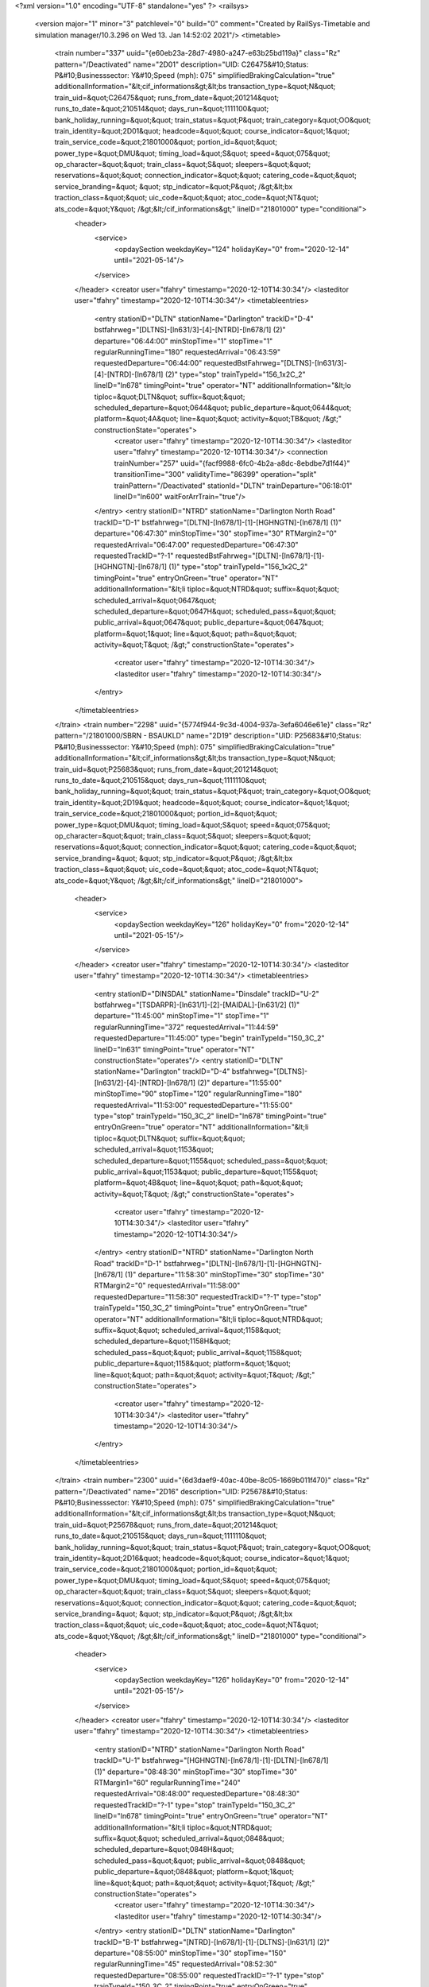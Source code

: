 <?xml version="1.0" encoding="UTF-8" standalone="yes" ?>
<railsys>
	<version major="1" minor="3" patchlevel="0" build="0" comment="Created by RailSys-Timetable and simulation manager/10.3.296 on Wed 13. Jan 14:52:02 2021"/>
	<timetable>
		<train number="337" uuid="{e60eb23a-28d7-4980-a247-e63b25bd119a}" class="Rz" pattern="/Deactivated" name="2D01" description="UID: C26475&#10;Status: P&#10;Businesssector: Y&#10;Speed (mph): 075" simplifiedBrakingCalculation="true" additionalInformation="&lt;cif_informations&gt;&lt;bs transaction_type=&quot;N&quot; train_uid=&quot;C26475&quot; runs_from_date=&quot;201214&quot; runs_to_date=&quot;210514&quot; days_run=&quot;1111100&quot; bank_holiday_running=&quot;&quot; train_status=&quot;P&quot; train_category=&quot;OO&quot; train_identity=&quot;2D01&quot; headcode=&quot;&quot; course_indicator=&quot;1&quot; train_service_code=&quot;21801000&quot; portion_id=&quot;&quot; power_type=&quot;DMU&quot; timing_load=&quot;S&quot; speed=&quot;075&quot; op_character=&quot;&quot; train_class=&quot;S&quot; sleepers=&quot;&quot; reservations=&quot;&quot; connection_indicator=&quot;&quot; catering_code=&quot;&quot; service_branding=&quot;    &quot; stp_indicator=&quot;P&quot; /&gt;&lt;bx traction_class=&quot;&quot; uic_code=&quot;&quot; atoc_code=&quot;NT&quot; ats_code=&quot;Y&quot; /&gt;&lt;/cif_informations&gt;" lineID="21801000" type="conditional">
			<header>
				<service>
					<opdaySection weekdayKey="124" holidayKey="0" from="2020-12-14" until="2021-05-14"/>
				</service>
			</header>
			<creator user="tfahry" timestamp="2020-12-10T14:30:34"/>
			<lasteditor user="tfahry" timestamp="2020-12-10T14:30:34"/>
			<timetableentries>
				<entry stationID="DLTN" stationName="Darlington" trackID="D-4" bstfahrweg="[DLTNS]-[ln631/3]-[4]-[NTRD]-[ln678/1] (2)" departure="06:44:00" minStopTime="1" stopTime="1" regularRunningTime="180" requestedArrival="06:43:59" requestedDeparture="06:44:00" requestedBstFahrweg="[DLTNS]-[ln631/3]-[4]-[NTRD]-[ln678/1] (2)" type="stop" trainTypeId="156_1x2C_2" lineID="ln678" timingPoint="true" operator="NT" additionalInformation="&lt;lo tiploc=&quot;DLTN&quot; suffix=&quot;&quot; scheduled_departure=&quot;0644&quot; public_departure=&quot;0644&quot; platform=&quot;4A&quot; line=&quot;&quot; activity=&quot;TB&quot; /&gt;" constructionState="operates">
					<creator user="tfahry" timestamp="2020-12-10T14:30:34"/>
					<lasteditor user="tfahry" timestamp="2020-12-10T14:30:34"/>
					<connection trainNumber="257" uuid="{facf9988-6fc0-4b2a-a8dc-8ebdbe7d1f44}" transitionTime="300" validityTime="86399" operation="split" trainPattern="/Deactivated" stationId="DLTN" trainDeparture="06:18:01" lineID="ln600" waitForArrTrain="true"/>
				</entry>
				<entry stationID="NTRD" stationName="Darlington North Road" trackID="D-1" bstfahrweg="[DLTN]-[ln678/1]-[1]-[HGHNGTN]-[ln678/1] (1)" departure="06:47:30" minStopTime="30" stopTime="30" RTMargin2="0" requestedArrival="06:47:00" requestedDeparture="06:47:30" requestedTrackID="?-1" requestedBstFahrweg="[DLTN]-[ln678/1]-[1]-[HGHNGTN]-[ln678/1] (1)" type="stop" trainTypeId="156_1x2C_2" timingPoint="true" entryOnGreen="true" operator="NT" additionalInformation="&lt;li tiploc=&quot;NTRD&quot; suffix=&quot;&quot; scheduled_arrival=&quot;0647&quot; scheduled_departure=&quot;0647H&quot; scheduled_pass=&quot;&quot; public_arrival=&quot;0647&quot; public_departure=&quot;0647&quot; platform=&quot;1&quot; line=&quot;&quot; path=&quot;&quot; activity=&quot;T&quot; /&gt;" constructionState="operates">
					<creator user="tfahry" timestamp="2020-12-10T14:30:34"/>
					<lasteditor user="tfahry" timestamp="2020-12-10T14:30:34"/>
				</entry>
			</timetableentries>
		</train>
		<train number="2298" uuid="{5774f944-9c3d-4004-937a-3efa6046e61e}" class="Rz" pattern="/21801000/SBRN - BSAUKLD" name="2D19" description="UID: P25683&#10;Status: P&#10;Businesssector: Y&#10;Speed (mph): 075" simplifiedBrakingCalculation="true" additionalInformation="&lt;cif_informations&gt;&lt;bs transaction_type=&quot;N&quot; train_uid=&quot;P25683&quot; runs_from_date=&quot;201214&quot; runs_to_date=&quot;210515&quot; days_run=&quot;1111110&quot; bank_holiday_running=&quot;&quot; train_status=&quot;P&quot; train_category=&quot;OO&quot; train_identity=&quot;2D19&quot; headcode=&quot;&quot; course_indicator=&quot;1&quot; train_service_code=&quot;21801000&quot; portion_id=&quot;&quot; power_type=&quot;DMU&quot; timing_load=&quot;S&quot; speed=&quot;075&quot; op_character=&quot;&quot; train_class=&quot;S&quot; sleepers=&quot;&quot; reservations=&quot;&quot; connection_indicator=&quot;&quot; catering_code=&quot;&quot; service_branding=&quot;    &quot; stp_indicator=&quot;P&quot; /&gt;&lt;bx traction_class=&quot;&quot; uic_code=&quot;&quot; atoc_code=&quot;NT&quot; ats_code=&quot;Y&quot; /&gt;&lt;/cif_informations&gt;" lineID="21801000">
			<header>
				<service>
					<opdaySection weekdayKey="126" holidayKey="0" from="2020-12-14" until="2021-05-15"/>
				</service>
			</header>
			<creator user="tfahry" timestamp="2020-12-10T14:30:34"/>
			<lasteditor user="tfahry" timestamp="2020-12-10T14:30:34"/>
			<timetableentries>
				<entry stationID="DINSDAL" stationName="Dinsdale" trackID="U-2" bstfahrweg="[TSDARPR]-[ln631/1]-[2]-[MAIDAL]-[ln631/2] (1)" departure="11:45:00" minStopTime="1" stopTime="1" regularRunningTime="372" requestedArrival="11:44:59" requestedDeparture="11:45:00" type="begin" trainTypeId="150_3C_2" lineID="ln631" timingPoint="true" operator="NT" constructionState="operates"/>
				<entry stationID="DLTN" stationName="Darlington" trackID="D-4" bstfahrweg="[DLTNS]-[ln631/2]-[4]-[NTRD]-[ln678/1] (2)" departure="11:55:00" minStopTime="90" stopTime="120" regularRunningTime="180" requestedArrival="11:53:00" requestedDeparture="11:55:00" type="stop" trainTypeId="150_3C_2" lineID="ln678" timingPoint="true" entryOnGreen="true" operator="NT" additionalInformation="&lt;li tiploc=&quot;DLTN&quot; suffix=&quot;&quot; scheduled_arrival=&quot;1153&quot; scheduled_departure=&quot;1155&quot; scheduled_pass=&quot;&quot; public_arrival=&quot;1153&quot; public_departure=&quot;1155&quot; platform=&quot;4B&quot; line=&quot;&quot; path=&quot;&quot; activity=&quot;T&quot; /&gt;" constructionState="operates">
					<creator user="tfahry" timestamp="2020-12-10T14:30:34"/>
					<lasteditor user="tfahry" timestamp="2020-12-10T14:30:34"/>
				</entry>
				<entry stationID="NTRD" stationName="Darlington North Road" trackID="D-1" bstfahrweg="[DLTN]-[ln678/1]-[1]-[HGHNGTN]-[ln678/1] (1)" departure="11:58:30" minStopTime="30" stopTime="30" RTMargin2="0" requestedArrival="11:58:00" requestedDeparture="11:58:30" requestedTrackID="?-1" type="stop" trainTypeId="150_3C_2" timingPoint="true" entryOnGreen="true" operator="NT" additionalInformation="&lt;li tiploc=&quot;NTRD&quot; suffix=&quot;&quot; scheduled_arrival=&quot;1158&quot; scheduled_departure=&quot;1158H&quot; scheduled_pass=&quot;&quot; public_arrival=&quot;1158&quot; public_departure=&quot;1158&quot; platform=&quot;1&quot; line=&quot;&quot; path=&quot;&quot; activity=&quot;T&quot; /&gt;" constructionState="operates">
					<creator user="tfahry" timestamp="2020-12-10T14:30:34"/>
					<lasteditor user="tfahry" timestamp="2020-12-10T14:30:34"/>
				</entry>
			</timetableentries>
		</train>
		<train number="2300" uuid="{6d3daef9-40ac-40be-8c05-1669b011f470}" class="Rz" pattern="/Deactivated" name="2D16" description="UID: P25678&#10;Status: P&#10;Businesssector: Y&#10;Speed (mph): 075" simplifiedBrakingCalculation="true" additionalInformation="&lt;cif_informations&gt;&lt;bs transaction_type=&quot;N&quot; train_uid=&quot;P25678&quot; runs_from_date=&quot;201214&quot; runs_to_date=&quot;210515&quot; days_run=&quot;1111110&quot; bank_holiday_running=&quot;&quot; train_status=&quot;P&quot; train_category=&quot;OO&quot; train_identity=&quot;2D16&quot; headcode=&quot;&quot; course_indicator=&quot;1&quot; train_service_code=&quot;21801000&quot; portion_id=&quot;&quot; power_type=&quot;DMU&quot; timing_load=&quot;S&quot; speed=&quot;075&quot; op_character=&quot;&quot; train_class=&quot;S&quot; sleepers=&quot;&quot; reservations=&quot;&quot; connection_indicator=&quot;&quot; catering_code=&quot;&quot; service_branding=&quot;    &quot; stp_indicator=&quot;P&quot; /&gt;&lt;bx traction_class=&quot;&quot; uic_code=&quot;&quot; atoc_code=&quot;NT&quot; ats_code=&quot;Y&quot; /&gt;&lt;/cif_informations&gt;" lineID="21801000" type="conditional">
			<header>
				<service>
					<opdaySection weekdayKey="126" holidayKey="0" from="2020-12-14" until="2021-05-15"/>
				</service>
			</header>
			<creator user="tfahry" timestamp="2020-12-10T14:30:34"/>
			<lasteditor user="tfahry" timestamp="2020-12-10T14:30:34"/>
			<timetableentries>
				<entry stationID="NTRD" stationName="Darlington North Road" trackID="U-1" bstfahrweg="[HGHNGTN]-[ln678/1]-[1]-[DLTN]-[ln678/1] (1)" departure="08:48:30" minStopTime="30" stopTime="30" RTMargin1="60" regularRunningTime="240" requestedArrival="08:48:00" requestedDeparture="08:48:30" requestedTrackID="?-1" type="stop" trainTypeId="150_3C_2" lineID="ln678" timingPoint="true" entryOnGreen="true" operator="NT" additionalInformation="&lt;li tiploc=&quot;NTRD&quot; suffix=&quot;&quot; scheduled_arrival=&quot;0848&quot; scheduled_departure=&quot;0848H&quot; scheduled_pass=&quot;&quot; public_arrival=&quot;0848&quot; public_departure=&quot;0848&quot; platform=&quot;1&quot; line=&quot;&quot; path=&quot;&quot; activity=&quot;T&quot; /&gt;" constructionState="operates">
					<creator user="tfahry" timestamp="2020-12-10T14:30:34"/>
					<lasteditor user="tfahry" timestamp="2020-12-10T14:30:34"/>
				</entry>
				<entry stationID="DLTN" stationName="Darlington" trackID="B-1" bstfahrweg="[NTRD]-[ln678/1]-[1]-[DLTNS]-[ln631/1] (2)" departure="08:55:00" minStopTime="30" stopTime="150" regularRunningTime="45" requestedArrival="08:52:30" requestedDeparture="08:55:00" requestedTrackID="?-1" type="stop" trainTypeId="150_3C_2" timingPoint="true" entryOnGreen="true" operator="NT" additionalInformation="&lt;li tiploc=&quot;DLTN&quot; suffix=&quot;&quot; scheduled_arrival=&quot;0852H&quot; scheduled_departure=&quot;0855&quot; scheduled_pass=&quot;&quot; public_arrival=&quot;0853&quot; public_departure=&quot;0855&quot; platform=&quot;1&quot; line=&quot;&quot; path=&quot;&quot; activity=&quot;T&quot; /&gt;" constructionState="operates">
					<creator user="tfahry" timestamp="2020-12-10T14:30:34"/>
					<lasteditor user="tfahry" timestamp="2020-12-10T14:30:34"/>
				</entry>
				<entry stationID="DINSDAL" stationName="Dinsdale" trackID="D-1" bstfahrweg="[MAIDAL]-[ln631/1]-[1]-[TSDARPR]-[ln631/2] (1)" departure="09:00:31" minStopTime="1" stopTime="1" RTMargin2="0" requestedArrival="09:00:30" requestedDeparture="09:00:31" type="end" trainTypeId="150_3C_2" lineID="ln631" timingPoint="true" operator="NT" constructionState="operates"/>
			</timetableentries>
		</train>
		<train number="2301" uuid="{83c29bf5-f7ad-463e-b774-a6a4bbe02b52}" class="Rz" pattern="/21801000/SBRN - BSAUKLD" name="2D15" description="UID: P25676&#10;Status: P&#10;Businesssector: Y&#10;Speed (mph): 075" simplifiedBrakingCalculation="true" additionalInformation="&lt;cif_informations&gt;&lt;bs transaction_type=&quot;N&quot; train_uid=&quot;P25676&quot; runs_from_date=&quot;201214&quot; runs_to_date=&quot;210515&quot; days_run=&quot;1111110&quot; bank_holiday_running=&quot;&quot; train_status=&quot;P&quot; train_category=&quot;OO&quot; train_identity=&quot;2D15&quot; headcode=&quot;&quot; course_indicator=&quot;1&quot; train_service_code=&quot;21801000&quot; portion_id=&quot;&quot; power_type=&quot;DMU&quot; timing_load=&quot;S&quot; speed=&quot;075&quot; op_character=&quot;&quot; train_class=&quot;S&quot; sleepers=&quot;&quot; reservations=&quot;&quot; connection_indicator=&quot;&quot; catering_code=&quot;&quot; service_branding=&quot;    &quot; stp_indicator=&quot;P&quot; /&gt;&lt;bx traction_class=&quot;&quot; uic_code=&quot;&quot; atoc_code=&quot;NT&quot; ats_code=&quot;Y&quot; /&gt;&lt;/cif_informations&gt;" lineID="21801000">
			<header>
				<service>
					<opdaySection weekdayKey="126" holidayKey="0" from="2020-12-14" until="2021-05-15"/>
				</service>
			</header>
			<creator user="tfahry" timestamp="2020-12-10T14:30:34"/>
			<lasteditor user="tfahry" timestamp="2020-12-10T14:30:34"/>
			<timetableentries>
				<entry stationID="DINSDAL" stationName="Dinsdale" trackID="U-2" bstfahrweg="[TSDARPR]-[ln631/1]-[2]-[MAIDAL]-[ln631/2] (1)" departure="10:45:00" minStopTime="1" stopTime="1" regularRunningTime="372" requestedArrival="10:44:59" requestedDeparture="10:45:00" type="begin" trainTypeId="150_3C_2" lineID="ln631" timingPoint="true" operator="NT" constructionState="operates"/>
				<entry stationID="DLTN" stationName="Darlington" trackID="D-4" bstfahrweg="[DLTNS]-[ln631/2]-[4]-[NTRD]-[ln678/1] (2)" departure="10:55:00" minStopTime="90" stopTime="120" regularRunningTime="180" requestedArrival="10:53:00" requestedDeparture="10:55:00" type="stop" trainTypeId="150_3C_2" lineID="ln678" timingPoint="true" entryOnGreen="true" operator="NT" additionalInformation="&lt;li tiploc=&quot;DLTN&quot; suffix=&quot;&quot; scheduled_arrival=&quot;1053&quot; scheduled_departure=&quot;1055&quot; scheduled_pass=&quot;&quot; public_arrival=&quot;1053&quot; public_departure=&quot;1055&quot; platform=&quot;4B&quot; line=&quot;&quot; path=&quot;&quot; activity=&quot;T&quot; /&gt;" constructionState="operates">
					<creator user="tfahry" timestamp="2020-12-10T14:30:34"/>
					<lasteditor user="tfahry" timestamp="2020-12-10T14:30:34"/>
				</entry>
				<entry stationID="NTRD" stationName="Darlington North Road" trackID="D-1" bstfahrweg="[DLTN]-[ln678/1]-[1]-[HGHNGTN]-[ln678/1] (1)" departure="10:58:30" minStopTime="30" stopTime="30" RTMargin2="0" requestedArrival="10:58:00" requestedDeparture="10:58:30" requestedTrackID="?-1" type="stop" trainTypeId="150_3C_2" timingPoint="true" entryOnGreen="true" operator="NT" additionalInformation="&lt;li tiploc=&quot;NTRD&quot; suffix=&quot;&quot; scheduled_arrival=&quot;1058&quot; scheduled_departure=&quot;1058H&quot; scheduled_pass=&quot;&quot; public_arrival=&quot;1058&quot; public_departure=&quot;1058&quot; platform=&quot;1&quot; line=&quot;&quot; path=&quot;&quot; activity=&quot;T&quot; /&gt;" constructionState="operates">
					<creator user="tfahry" timestamp="2020-12-10T14:30:34"/>
					<lasteditor user="tfahry" timestamp="2020-12-10T14:30:34"/>
				</entry>
			</timetableentries>
		</train>
		<train number="2304" uuid="{e1e4f424-65f7-4d45-91ff-033f419625d6}" class="Rz" pattern="/Deactivated" name="2D12" description="UID: P25669&#10;Status: P&#10;Businesssector: Y&#10;Speed (mph): 075" simplifiedBrakingCalculation="true" additionalInformation="&lt;cif_informations&gt;&lt;bs transaction_type=&quot;N&quot; train_uid=&quot;P25669&quot; runs_from_date=&quot;201214&quot; runs_to_date=&quot;210514&quot; days_run=&quot;1111100&quot; bank_holiday_running=&quot;&quot; train_status=&quot;P&quot; train_category=&quot;OO&quot; train_identity=&quot;2D12&quot; headcode=&quot;&quot; course_indicator=&quot;1&quot; train_service_code=&quot;21801000&quot; portion_id=&quot;&quot; power_type=&quot;DMU&quot; timing_load=&quot;S&quot; speed=&quot;075&quot; op_character=&quot;&quot; train_class=&quot;S&quot; sleepers=&quot;&quot; reservations=&quot;&quot; connection_indicator=&quot;&quot; catering_code=&quot;&quot; service_branding=&quot;    &quot; stp_indicator=&quot;P&quot; /&gt;&lt;bx traction_class=&quot;&quot; uic_code=&quot;&quot; atoc_code=&quot;NT&quot; ats_code=&quot;Y&quot; /&gt;&lt;/cif_informations&gt;" lineID="21801000" type="conditional">
			<header>
				<service>
					<opdaySection weekdayKey="124" holidayKey="0" from="2020-12-14" until="2021-05-14"/>
				</service>
			</header>
			<creator user="tfahry" timestamp="2020-12-10T14:30:34"/>
			<lasteditor user="tfahry" timestamp="2020-12-10T14:30:34"/>
			<timetableentries>
				<entry stationID="NTRD" stationName="Darlington North Road" trackID="U-1" bstfahrweg="[HGHNGTN]-[ln678/1]-[1]-[DLTN]-[ln678/1] (1)" departure="07:48:30" minStopTime="30" stopTime="30" RTMargin1="60" regularRunningTime="240" requestedArrival="07:48:00" requestedDeparture="07:48:30" requestedTrackID="?-1" type="stop" trainTypeId="150_3C_2" lineID="ln678" timingPoint="true" entryOnGreen="true" operator="NT" additionalInformation="&lt;li tiploc=&quot;NTRD&quot; suffix=&quot;&quot; scheduled_arrival=&quot;0748&quot; scheduled_departure=&quot;0748H&quot; scheduled_pass=&quot;&quot; public_arrival=&quot;0748&quot; public_departure=&quot;0748&quot; platform=&quot;1&quot; line=&quot;&quot; path=&quot;&quot; activity=&quot;T&quot; /&gt;" constructionState="operates">
					<creator user="tfahry" timestamp="2020-12-10T14:30:34"/>
					<lasteditor user="tfahry" timestamp="2020-12-10T14:30:34"/>
				</entry>
				<entry stationID="DLTN" stationName="Darlington" trackID="B-1" bstfahrweg="[NTRD]-[ln678/1]-[1]-[DLTNS]-[ln631/1] (2)" departure="07:55:00" minStopTime="30" stopTime="150" regularRunningTime="45" requestedArrival="07:52:30" requestedDeparture="07:55:00" requestedTrackID="?-1" type="stop" trainTypeId="150_3C_2" timingPoint="true" entryOnGreen="true" operator="NT" additionalInformation="&lt;li tiploc=&quot;DLTN&quot; suffix=&quot;&quot; scheduled_arrival=&quot;0752H&quot; scheduled_departure=&quot;0755&quot; scheduled_pass=&quot;&quot; public_arrival=&quot;0753&quot; public_departure=&quot;0755&quot; platform=&quot;1&quot; line=&quot;&quot; path=&quot;&quot; activity=&quot;T&quot; /&gt;" constructionState="operates">
					<creator user="tfahry" timestamp="2020-12-10T14:30:34"/>
					<lasteditor user="tfahry" timestamp="2020-12-10T14:30:34"/>
				</entry>
				<entry stationID="DINSDAL" stationName="Dinsdale" trackID="D-1" bstfahrweg="[MAIDAL]-[ln631/1]-[1]-[TSDARPR]-[ln631/2] (1)" departure="08:00:31" minStopTime="1" stopTime="1" RTMargin2="0" requestedArrival="08:00:30" requestedDeparture="08:00:31" type="end" trainTypeId="150_3C_2" lineID="ln631" timingPoint="true" operator="NT" constructionState="operates"/>
			</timetableentries>
		</train>
		<train number="2305" uuid="{47788c96-2093-48f9-95e9-de49e7ecc485}" class="Rz" pattern="/Deactivated" name="2D11" description="UID: P25666&#10;Status: P&#10;Businesssector: Y&#10;Speed (mph): 075" simplifiedBrakingCalculation="true" additionalInformation="&lt;cif_informations&gt;&lt;bs transaction_type=&quot;N&quot; train_uid=&quot;P25666&quot; runs_from_date=&quot;201214&quot; runs_to_date=&quot;210515&quot; days_run=&quot;1111110&quot; bank_holiday_running=&quot;&quot; train_status=&quot;P&quot; train_category=&quot;OO&quot; train_identity=&quot;2D11&quot; headcode=&quot;&quot; course_indicator=&quot;1&quot; train_service_code=&quot;21801000&quot; portion_id=&quot;&quot; power_type=&quot;DMU&quot; timing_load=&quot;S&quot; speed=&quot;075&quot; op_character=&quot;&quot; train_class=&quot;S&quot; sleepers=&quot;&quot; reservations=&quot;&quot; connection_indicator=&quot;&quot; catering_code=&quot;&quot; service_branding=&quot;    &quot; stp_indicator=&quot;P&quot; /&gt;&lt;bx traction_class=&quot;&quot; uic_code=&quot;&quot; atoc_code=&quot;NT&quot; ats_code=&quot;Y&quot; /&gt;&lt;/cif_informations&gt;" lineID="21801000" type="conditional">
			<header>
				<service>
					<opdaySection weekdayKey="126" holidayKey="0" from="2020-12-14" until="2021-05-15"/>
				</service>
			</header>
			<creator user="tfahry" timestamp="2020-12-10T14:30:34"/>
			<lasteditor user="tfahry" timestamp="2020-12-10T14:30:34"/>
			<timetableentries>
				<entry stationID="DINSDAL" stationName="Dinsdale" trackID="U-2" bstfahrweg="[TSDARPR]-[ln631/1]-[2]-[MAIDAL]-[ln631/2] (1)" departure="09:45:00" minStopTime="1" stopTime="1" regularRunningTime="372" requestedArrival="09:44:59" requestedDeparture="09:45:00" type="begin" trainTypeId="150_3C_2" lineID="ln631" timingPoint="true" operator="NT" constructionState="operates"/>
				<entry stationID="DLTN" stationName="Darlington" trackID="D-4" bstfahrweg="[DLTNS]-[ln631/2]-[4]-[NTRD]-[ln678/1] (2)" departure="09:55:00" minStopTime="30" stopTime="120" regularRunningTime="120" requestedArrival="09:53:00" requestedDeparture="09:55:00" type="stop" trainTypeId="150_3C_2" lineID="ln678" timingPoint="true" entryOnGreen="true" operator="NT" additionalInformation="&lt;li tiploc=&quot;DLTN&quot; suffix=&quot;&quot; scheduled_arrival=&quot;0953&quot; scheduled_departure=&quot;0955&quot; scheduled_pass=&quot;&quot; public_arrival=&quot;0953&quot; public_departure=&quot;0955&quot; platform=&quot;4B&quot; line=&quot;&quot; path=&quot;&quot; activity=&quot;T&quot; /&gt;" constructionState="operates">
					<creator user="tfahry" timestamp="2020-12-10T14:30:34"/>
					<lasteditor user="tfahry" timestamp="2020-12-10T14:30:34"/>
				</entry>
				<entry stationID="NTRD" stationName="Darlington North Road" trackID="D-1" bstfahrweg="[DLTN]-[ln678/1]-[1]-[HGHNGTN]-[ln678/1] (1)" departure="09:57:30" minStopTime="30" stopTime="30" RTMargin2="0" requestedArrival="09:57:00" requestedDeparture="09:57:30" requestedTrackID="?-1" type="stop" trainTypeId="150_3C_2" timingPoint="true" entryOnGreen="true" operator="NT" additionalInformation="&lt;li tiploc=&quot;NTRD&quot; suffix=&quot;&quot; scheduled_arrival=&quot;0957H&quot; scheduled_departure=&quot;0957H&quot; scheduled_pass=&quot;&quot; public_arrival=&quot;0000&quot; public_departure=&quot;0000&quot; platform=&quot;1&quot; line=&quot;&quot; path=&quot;&quot; activity=&quot;N&quot; /&gt;" constructionState="operates">
					<creator user="tfahry" timestamp="2020-12-10T14:30:34"/>
					<lasteditor user="tfahry" timestamp="2020-12-10T14:30:34"/>
				</entry>
			</timetableentries>
		</train>
		<train number="2307" uuid="{7e842da1-a5e1-40de-8e87-05df49e8d3bb}" class="Rz" pattern="/Deactivated" name="2D07" description="UID: P25659&#10;Status: P&#10;Businesssector: Y&#10;Speed (mph): 075" simplifiedBrakingCalculation="true" additionalInformation="&lt;cif_informations&gt;&lt;bs transaction_type=&quot;N&quot; train_uid=&quot;P25659&quot; runs_from_date=&quot;201214&quot; runs_to_date=&quot;210515&quot; days_run=&quot;1111110&quot; bank_holiday_running=&quot;&quot; train_status=&quot;P&quot; train_category=&quot;OO&quot; train_identity=&quot;2D07&quot; headcode=&quot;&quot; course_indicator=&quot;1&quot; train_service_code=&quot;21801000&quot; portion_id=&quot;&quot; power_type=&quot;DMU&quot; timing_load=&quot;S&quot; speed=&quot;075&quot; op_character=&quot;&quot; train_class=&quot;S&quot; sleepers=&quot;&quot; reservations=&quot;&quot; connection_indicator=&quot;&quot; catering_code=&quot;&quot; service_branding=&quot;    &quot; stp_indicator=&quot;P&quot; /&gt;&lt;bx traction_class=&quot;&quot; uic_code=&quot;&quot; atoc_code=&quot;NT&quot; ats_code=&quot;Y&quot; /&gt;&lt;/cif_informations&gt;" lineID="21801000" type="conditional">
			<header>
				<service>
					<opdaySection weekdayKey="126" holidayKey="0" from="2020-12-14" until="2021-05-15"/>
				</service>
			</header>
			<creator user="tfahry" timestamp="2020-12-10T14:30:34"/>
			<lasteditor user="tfahry" timestamp="2020-12-10T14:30:34"/>
			<timetableentries>
				<entry stationID="DINSDAL" stationName="Dinsdale" trackID="U-2" bstfahrweg="[TSDARPR]-[ln631/1]-[2]-[MAIDAL]-[ln631/2] (1)" departure="08:45:00" minStopTime="1" stopTime="1" regularRunningTime="372" requestedArrival="08:44:59" requestedDeparture="08:45:00" type="begin" trainTypeId="150_3C_2" lineID="ln631" timingPoint="true" operator="NT" constructionState="operates"/>
				<entry stationID="DLTN" stationName="Darlington" trackID="D-4" bstfahrweg="[DLTNS]-[ln631/2]-[4]-[NTRD]-[ln678/1] (2)" departure="08:55:00" minStopTime="30" stopTime="120" regularRunningTime="180" requestedArrival="08:53:00" requestedDeparture="08:55:00" type="stop" trainTypeId="150_3C_2" lineID="ln678" timingPoint="true" entryOnGreen="true" operator="NT" additionalInformation="&lt;li tiploc=&quot;DLTN&quot; suffix=&quot;&quot; scheduled_arrival=&quot;0853&quot; scheduled_departure=&quot;0855&quot; scheduled_pass=&quot;&quot; public_arrival=&quot;0853&quot; public_departure=&quot;0855&quot; platform=&quot;4B&quot; line=&quot;&quot; path=&quot;&quot; activity=&quot;T&quot; /&gt;" constructionState="operates">
					<creator user="tfahry" timestamp="2020-12-10T14:30:34"/>
					<lasteditor user="tfahry" timestamp="2020-12-10T14:30:34"/>
				</entry>
				<entry stationID="NTRD" stationName="Darlington North Road" trackID="D-1" bstfahrweg="[DLTN]-[ln678/1]-[1]-[HGHNGTN]-[ln678/1] (1)" departure="08:58:30" minStopTime="30" stopTime="30" RTMargin2="0" requestedArrival="08:58:00" requestedDeparture="08:58:30" requestedTrackID="?-1" type="stop" trainTypeId="150_3C_2" timingPoint="true" entryOnGreen="true" operator="NT" additionalInformation="&lt;li tiploc=&quot;NTRD&quot; suffix=&quot;&quot; scheduled_arrival=&quot;0858&quot; scheduled_departure=&quot;0858H&quot; scheduled_pass=&quot;&quot; public_arrival=&quot;0858&quot; public_departure=&quot;0858&quot; platform=&quot;1&quot; line=&quot;&quot; path=&quot;&quot; activity=&quot;T&quot; /&gt;" constructionState="operates">
					<creator user="tfahry" timestamp="2020-12-10T14:30:34"/>
					<lasteditor user="tfahry" timestamp="2020-12-10T14:30:34"/>
				</entry>
			</timetableentries>
		</train>
		<train number="2308" uuid="{e57feccc-96e8-4a08-9034-a6518b8fb84b}" class="Rz" pattern="/Deactivated" name="2D05" description="UID: P25655&#10;Status: P&#10;Businesssector: Y&#10;Speed (mph): 075" simplifiedBrakingCalculation="true" additionalInformation="&lt;cif_informations&gt;&lt;bs transaction_type=&quot;N&quot; train_uid=&quot;P25655&quot; runs_from_date=&quot;201214&quot; runs_to_date=&quot;210515&quot; days_run=&quot;1111110&quot; bank_holiday_running=&quot;&quot; train_status=&quot;P&quot; train_category=&quot;OO&quot; train_identity=&quot;2D05&quot; headcode=&quot;&quot; course_indicator=&quot;1&quot; train_service_code=&quot;21801000&quot; portion_id=&quot;&quot; power_type=&quot;DMU&quot; timing_load=&quot;S&quot; speed=&quot;075&quot; op_character=&quot;&quot; train_class=&quot;S&quot; sleepers=&quot;&quot; reservations=&quot;&quot; connection_indicator=&quot;&quot; catering_code=&quot;&quot; service_branding=&quot;    &quot; stp_indicator=&quot;P&quot; /&gt;&lt;bx traction_class=&quot;&quot; uic_code=&quot;&quot; atoc_code=&quot;NT&quot; ats_code=&quot;Y&quot; /&gt;&lt;/cif_informations&gt;" lineID="21801000" type="conditional">
			<header>
				<service>
					<opdaySection weekdayKey="126" holidayKey="0" from="2020-12-14" until="2021-05-15"/>
				</service>
			</header>
			<creator user="tfahry" timestamp="2020-12-10T14:30:34"/>
			<lasteditor user="tfahry" timestamp="2020-12-10T14:30:34"/>
			<timetableentries>
				<entry stationID="DINSDAL" stationName="Dinsdale" trackID="U-2" bstfahrweg="[TSDARPR]-[ln631/1]-[2]-[MAIDAL]-[ln631/2] (1)" departure="07:46:30" minStopTime="1" stopTime="1" regularRunningTime="343" requestedArrival="07:46:29" requestedDeparture="07:46:30" type="begin" trainTypeId="150_3C_2" lineID="ln631" timingPoint="true" operator="NT" constructionState="operates"/>
				<entry stationID="DLTN" stationName="Darlington" trackID="D-4" bstfahrweg="[DLTNS]-[ln631/2]-[4]-[NTRD]-[ln678/1] (2)" departure="07:56:00" minStopTime="30" stopTime="120" regularRunningTime="180" requestedArrival="07:54:00" requestedDeparture="07:56:00" type="stop" trainTypeId="150_3C_2" lineID="ln678" timingPoint="true" entryOnGreen="true" operator="NT" additionalInformation="&lt;li tiploc=&quot;DLTN&quot; suffix=&quot;&quot; scheduled_arrival=&quot;0754&quot; scheduled_departure=&quot;0756&quot; scheduled_pass=&quot;&quot; public_arrival=&quot;0755&quot; public_departure=&quot;0756&quot; platform=&quot;4B&quot; line=&quot;&quot; path=&quot;&quot; activity=&quot;T&quot; /&gt;" constructionState="operates">
					<creator user="tfahry" timestamp="2020-12-10T14:30:34"/>
					<lasteditor user="tfahry" timestamp="2020-12-10T14:30:34"/>
				</entry>
				<entry stationID="NTRD" stationName="Darlington North Road" trackID="D-1" bstfahrweg="[DLTN]-[ln678/1]-[1]-[HGHNGTN]-[ln678/1] (1)" departure="07:59:30" minStopTime="30" stopTime="30" RTMargin2="0" requestedArrival="07:59:00" requestedDeparture="07:59:30" requestedTrackID="?-1" type="stop" trainTypeId="150_3C_2" timingPoint="true" entryOnGreen="true" operator="NT" additionalInformation="&lt;li tiploc=&quot;NTRD&quot; suffix=&quot;&quot; scheduled_arrival=&quot;0759&quot; scheduled_departure=&quot;0759H&quot; scheduled_pass=&quot;&quot; public_arrival=&quot;0759&quot; public_departure=&quot;0759&quot; platform=&quot;1&quot; line=&quot;&quot; path=&quot;&quot; activity=&quot;T&quot; /&gt;" constructionState="operates">
					<creator user="tfahry" timestamp="2020-12-10T14:30:34"/>
					<lasteditor user="tfahry" timestamp="2020-12-10T14:30:34"/>
				</entry>
			</timetableentries>
		</train>
		<train number="2312" uuid="{6850b805-71ca-4ccc-b604-0aaa08540aa5}" class="Rz" pattern="/21801000/BSAUKLD - SBRN" name="2D32" description="UID: P25713&#10;Status: P&#10;Businesssector: Y&#10;Speed (mph): 075" simplifiedBrakingCalculation="true" additionalInformation="&lt;cif_informations&gt;&lt;bs transaction_type=&quot;N&quot; train_uid=&quot;P25713&quot; runs_from_date=&quot;201214&quot; runs_to_date=&quot;210515&quot; days_run=&quot;1111110&quot; bank_holiday_running=&quot;&quot; train_status=&quot;P&quot; train_category=&quot;OO&quot; train_identity=&quot;2D32&quot; headcode=&quot;&quot; course_indicator=&quot;1&quot; train_service_code=&quot;21801000&quot; portion_id=&quot;&quot; power_type=&quot;DMU&quot; timing_load=&quot;S&quot; speed=&quot;075&quot; op_character=&quot;&quot; train_class=&quot;S&quot; sleepers=&quot;&quot; reservations=&quot;&quot; connection_indicator=&quot;&quot; catering_code=&quot;&quot; service_branding=&quot;    &quot; stp_indicator=&quot;P&quot; /&gt;&lt;bx traction_class=&quot;&quot; uic_code=&quot;&quot; atoc_code=&quot;NT&quot; ats_code=&quot;Y&quot; /&gt;&lt;/cif_informations&gt;" lineID="21801000">
			<header>
				<service>
					<opdaySection weekdayKey="126" holidayKey="0" from="2020-12-14" until="2021-05-15"/>
				</service>
			</header>
			<creator user="tfahry" timestamp="2020-12-10T14:30:34"/>
			<lasteditor user="tfahry" timestamp="2020-12-10T14:30:34"/>
			<timetableentries>
				<entry stationID="NTRD" stationName="Darlington North Road" trackID="U-1" bstfahrweg="[HGHNGTN]-[ln678/1]-[1]-[DLTN]-[ln678/1] (1)" departure="11:48:30" minStopTime="30" stopTime="30" RTMargin1="60" regularRunningTime="240" requestedArrival="11:48:00" requestedDeparture="11:48:30" requestedTrackID="?-1" type="stop" trainTypeId="150_3C_2" lineID="ln678" timingPoint="true" entryOnGreen="true" operator="NT" additionalInformation="&lt;li tiploc=&quot;NTRD&quot; suffix=&quot;&quot; scheduled_arrival=&quot;1148&quot; scheduled_departure=&quot;1148H&quot; scheduled_pass=&quot;&quot; public_arrival=&quot;1148&quot; public_departure=&quot;1148&quot; platform=&quot;1&quot; line=&quot;&quot; path=&quot;&quot; activity=&quot;T&quot; /&gt;" constructionState="operates">
					<creator user="tfahry" timestamp="2020-12-10T14:30:34"/>
					<lasteditor user="tfahry" timestamp="2020-12-10T14:30:34"/>
				</entry>
				<entry stationID="DLTN" stationName="Darlington" trackID="B-1" bstfahrweg="[NTRD]-[ln678/1]-[1]-[DLTNS]-[ln631/1] (2)" departure="11:55:00" minStopTime="90" stopTime="150" regularRunningTime="45" requestedArrival="11:52:30" requestedDeparture="11:55:00" requestedTrackID="?-1" type="stop" trainTypeId="150_3C_2" timingPoint="true" entryOnGreen="true" operator="NT" additionalInformation="&lt;li tiploc=&quot;DLTN&quot; suffix=&quot;&quot; scheduled_arrival=&quot;1152H&quot; scheduled_departure=&quot;1155&quot; scheduled_pass=&quot;&quot; public_arrival=&quot;1153&quot; public_departure=&quot;1155&quot; platform=&quot;1&quot; line=&quot;&quot; path=&quot;&quot; activity=&quot;T&quot; /&gt;" constructionState="operates">
					<creator user="tfahry" timestamp="2020-12-10T14:30:34"/>
					<lasteditor user="tfahry" timestamp="2020-12-10T14:30:34"/>
				</entry>
				<entry stationID="DINSDAL" stationName="Dinsdale" trackID="D-1" bstfahrweg="[MAIDAL]-[ln631/1]-[1]-[TSDARPR]-[ln631/2] (1)" departure="12:00:31" minStopTime="1" stopTime="1" RTMargin2="0" requestedArrival="12:00:30" requestedDeparture="12:00:31" type="end" trainTypeId="150_3C_2" lineID="ln631" timingPoint="true" operator="NT" constructionState="operates"/>
			</timetableentries>
		</train>
		<train number="2313" uuid="{1b4b2052-d522-491d-bf3c-223dbee66df9}" class="Rz" pattern="/21801000/SBRN - BSAUKLD" name="2D31" description="UID: P25710&#10;Status: P&#10;Businesssector: Y&#10;Speed (mph): 075" simplifiedBrakingCalculation="true" additionalInformation="&lt;cif_informations&gt;&lt;bs transaction_type=&quot;N&quot; train_uid=&quot;P25710&quot; runs_from_date=&quot;201214&quot; runs_to_date=&quot;210515&quot; days_run=&quot;1111110&quot; bank_holiday_running=&quot;&quot; train_status=&quot;P&quot; train_category=&quot;OO&quot; train_identity=&quot;2D31&quot; headcode=&quot;&quot; course_indicator=&quot;1&quot; train_service_code=&quot;21801000&quot; portion_id=&quot;&quot; power_type=&quot;DMU&quot; timing_load=&quot;S&quot; speed=&quot;075&quot; op_character=&quot;&quot; train_class=&quot;S&quot; sleepers=&quot;&quot; reservations=&quot;&quot; connection_indicator=&quot;&quot; catering_code=&quot;&quot; service_branding=&quot;    &quot; stp_indicator=&quot;P&quot; /&gt;&lt;bx traction_class=&quot;&quot; uic_code=&quot;&quot; atoc_code=&quot;NT&quot; ats_code=&quot;Y&quot; /&gt;&lt;/cif_informations&gt;" lineID="21801000">
			<header>
				<service>
					<opdaySection weekdayKey="126" holidayKey="0" from="2020-12-14" until="2021-05-15"/>
				</service>
			</header>
			<creator user="tfahry" timestamp="2020-12-10T14:30:34"/>
			<lasteditor user="tfahry" timestamp="2020-12-10T14:30:34"/>
			<timetableentries>
				<entry stationID="DINSDAL" stationName="Dinsdale" trackID="U-2" bstfahrweg="[TSDARPR]-[ln631/1]-[2]-[MAIDAL]-[ln631/2] (1)" departure="14:45:00" minStopTime="1" stopTime="1" regularRunningTime="372" requestedArrival="14:44:59" requestedDeparture="14:45:00" type="begin" trainTypeId="150_3C_2" lineID="ln631" timingPoint="true" operator="NT" constructionState="operates"/>
				<entry stationID="DLTN" stationName="Darlington" trackID="D-4" bstfahrweg="[DLTNS]-[ln631/2]-[4]-[NTRD]-[ln678/1] (2)" departure="14:55:00" minStopTime="90" stopTime="120" regularRunningTime="120" requestedArrival="14:53:00" requestedDeparture="14:55:00" type="stop" trainTypeId="150_3C_2" lineID="ln678" timingPoint="true" entryOnGreen="true" operator="NT" additionalInformation="&lt;li tiploc=&quot;DLTN&quot; suffix=&quot;&quot; scheduled_arrival=&quot;1453&quot; scheduled_departure=&quot;1455&quot; scheduled_pass=&quot;&quot; public_arrival=&quot;1453&quot; public_departure=&quot;1455&quot; platform=&quot;4B&quot; line=&quot;&quot; path=&quot;&quot; activity=&quot;T&quot; /&gt;" constructionState="operates">
					<creator user="tfahry" timestamp="2020-12-10T14:30:34"/>
					<lasteditor user="tfahry" timestamp="2020-12-10T14:30:34"/>
				</entry>
				<entry stationID="NTRD" stationName="Darlington North Road" trackID="D-1" bstfahrweg="[DLTN]-[ln678/1]-[1]-[HGHNGTN]-[ln678/1] (1)" departure="14:57:30" minStopTime="30" stopTime="30" RTMargin2="0" requestedArrival="14:57:00" requestedDeparture="14:57:30" requestedTrackID="?-1" type="stop" trainTypeId="150_3C_2" timingPoint="true" entryOnGreen="true" operator="NT" additionalInformation="&lt;li tiploc=&quot;NTRD&quot; suffix=&quot;&quot; scheduled_arrival=&quot;1457H&quot; scheduled_departure=&quot;1457H&quot; scheduled_pass=&quot;&quot; public_arrival=&quot;0000&quot; public_departure=&quot;0000&quot; platform=&quot;1&quot; line=&quot;&quot; path=&quot;&quot; activity=&quot;N&quot; /&gt;" constructionState="operates">
					<creator user="tfahry" timestamp="2020-12-10T14:30:34"/>
					<lasteditor user="tfahry" timestamp="2020-12-10T14:30:34"/>
				</entry>
			</timetableentries>
		</train>
		<train number="2316" uuid="{cce650fb-d013-440f-9376-fe26590b275f}" class="Rz" pattern="/21801000/SBRN - BSAUKLD" name="2D27" description="UID: P25700&#10;Status: P&#10;Businesssector: Y&#10;Speed (mph): 075" simplifiedBrakingCalculation="true" additionalInformation="&lt;cif_informations&gt;&lt;bs transaction_type=&quot;N&quot; train_uid=&quot;P25700&quot; runs_from_date=&quot;201214&quot; runs_to_date=&quot;210515&quot; days_run=&quot;1111110&quot; bank_holiday_running=&quot;&quot; train_status=&quot;P&quot; train_category=&quot;OO&quot; train_identity=&quot;2D27&quot; headcode=&quot;&quot; course_indicator=&quot;1&quot; train_service_code=&quot;21801000&quot; portion_id=&quot;&quot; power_type=&quot;DMU&quot; timing_load=&quot;S&quot; speed=&quot;075&quot; op_character=&quot;&quot; train_class=&quot;S&quot; sleepers=&quot;&quot; reservations=&quot;&quot; connection_indicator=&quot;&quot; catering_code=&quot;&quot; service_branding=&quot;    &quot; stp_indicator=&quot;P&quot; /&gt;&lt;bx traction_class=&quot;&quot; uic_code=&quot;&quot; atoc_code=&quot;NT&quot; ats_code=&quot;Y&quot; /&gt;&lt;/cif_informations&gt;" lineID="21801000">
			<header>
				<service>
					<opdaySection weekdayKey="126" holidayKey="0" from="2020-12-14" until="2021-05-15"/>
				</service>
			</header>
			<creator user="tfahry" timestamp="2020-12-10T14:30:34"/>
			<lasteditor user="tfahry" timestamp="2020-12-10T14:30:34"/>
			<timetableentries>
				<entry stationID="DINSDAL" stationName="Dinsdale" trackID="U-2" bstfahrweg="[TSDARPR]-[ln631/1]-[2]-[MAIDAL]-[ln631/2] (1)" departure="13:45:00" minStopTime="1" stopTime="1" regularRunningTime="372" requestedArrival="13:44:59" requestedDeparture="13:45:00" type="begin" trainTypeId="150_3C_2" lineID="ln631" timingPoint="true" operator="NT" constructionState="operates"/>
				<entry stationID="DLTN" stationName="Darlington" trackID="D-4" bstfahrweg="[DLTNS]-[ln631/2]-[4]-[NTRD]-[ln678/1] (2)" departure="13:55:00" minStopTime="90" stopTime="120" regularRunningTime="180" requestedArrival="13:53:00" requestedDeparture="13:55:00" type="stop" trainTypeId="150_3C_2" lineID="ln678" timingPoint="true" entryOnGreen="true" operator="NT" additionalInformation="&lt;li tiploc=&quot;DLTN&quot; suffix=&quot;&quot; scheduled_arrival=&quot;1353&quot; scheduled_departure=&quot;1355&quot; scheduled_pass=&quot;&quot; public_arrival=&quot;1353&quot; public_departure=&quot;1355&quot; platform=&quot;4B&quot; line=&quot;&quot; path=&quot;&quot; activity=&quot;T&quot; /&gt;" constructionState="operates">
					<creator user="tfahry" timestamp="2020-12-10T14:30:34"/>
					<lasteditor user="tfahry" timestamp="2020-12-10T14:30:34"/>
				</entry>
				<entry stationID="NTRD" stationName="Darlington North Road" trackID="D-1" bstfahrweg="[DLTN]-[ln678/1]-[1]-[HGHNGTN]-[ln678/1] (1)" departure="13:58:30" minStopTime="30" stopTime="30" RTMargin2="0" requestedArrival="13:58:00" requestedDeparture="13:58:30" requestedTrackID="?-1" type="stop" trainTypeId="150_3C_2" timingPoint="true" entryOnGreen="true" operator="NT" additionalInformation="&lt;li tiploc=&quot;NTRD&quot; suffix=&quot;&quot; scheduled_arrival=&quot;1358&quot; scheduled_departure=&quot;1358H&quot; scheduled_pass=&quot;&quot; public_arrival=&quot;1358&quot; public_departure=&quot;1358&quot; platform=&quot;1&quot; line=&quot;&quot; path=&quot;&quot; activity=&quot;T&quot; /&gt;" constructionState="operates">
					<creator user="tfahry" timestamp="2020-12-10T14:30:34"/>
					<lasteditor user="tfahry" timestamp="2020-12-10T14:30:34"/>
				</entry>
			</timetableentries>
		</train>
		<train number="2317" uuid="{66bda5f8-e9ff-4abb-9b7d-c7b79b4fd3d4}" class="Rz" pattern="/21801000/BSAUKLD - SBRN" name="2D26" description="UID: P25698&#10;Status: P&#10;Businesssector: Y&#10;Speed (mph): 075" simplifiedBrakingCalculation="true" additionalInformation="&lt;cif_informations&gt;&lt;bs transaction_type=&quot;N&quot; train_uid=&quot;P25698&quot; runs_from_date=&quot;201214&quot; runs_to_date=&quot;210515&quot; days_run=&quot;1111110&quot; bank_holiday_running=&quot;&quot; train_status=&quot;P&quot; train_category=&quot;OO&quot; train_identity=&quot;2D26&quot; headcode=&quot;&quot; course_indicator=&quot;1&quot; train_service_code=&quot;21801000&quot; portion_id=&quot;&quot; power_type=&quot;DMU&quot; timing_load=&quot;S&quot; speed=&quot;075&quot; op_character=&quot;&quot; train_class=&quot;S&quot; sleepers=&quot;&quot; reservations=&quot;&quot; connection_indicator=&quot;&quot; catering_code=&quot;&quot; service_branding=&quot;    &quot; stp_indicator=&quot;P&quot; /&gt;&lt;bx traction_class=&quot;&quot; uic_code=&quot;&quot; atoc_code=&quot;NT&quot; ats_code=&quot;Y&quot; /&gt;&lt;/cif_informations&gt;" lineID="21801000">
			<header>
				<service>
					<opdaySection weekdayKey="126" holidayKey="0" from="2020-12-14" until="2021-05-15"/>
				</service>
			</header>
			<creator user="tfahry" timestamp="2020-12-10T14:30:34"/>
			<lasteditor user="tfahry" timestamp="2020-12-10T14:30:34"/>
			<timetableentries>
				<entry stationID="NTRD" stationName="Darlington North Road" trackID="U-1" bstfahrweg="[HGHNGTN]-[ln678/1]-[1]-[DLTN]-[ln678/1] (1)" departure="10:49:30" minStopTime="30" stopTime="30" RTMargin1="60" regularRunningTime="210" requestedArrival="10:49:00" requestedDeparture="10:49:30" requestedTrackID="?-1" type="stop" trainTypeId="150_3C_2" lineID="ln678" timingPoint="true" entryOnGreen="true" operator="NT" additionalInformation="&lt;li tiploc=&quot;NTRD&quot; suffix=&quot;&quot; scheduled_arrival=&quot;1049H&quot; scheduled_departure=&quot;1049H&quot; scheduled_pass=&quot;&quot; public_arrival=&quot;0000&quot; public_departure=&quot;0000&quot; platform=&quot;1&quot; line=&quot;&quot; path=&quot;&quot; activity=&quot;N&quot; /&gt;" constructionState="operates">
					<creator user="tfahry" timestamp="2020-12-10T14:30:34"/>
					<lasteditor user="tfahry" timestamp="2020-12-10T14:30:34"/>
				</entry>
				<entry stationID="DLTN" stationName="Darlington" trackID="B-1" bstfahrweg="[NTRD]-[ln678/1]-[1]-[DLTNS]-[ln631/1] (2)" departure="10:55:00" minStopTime="90" stopTime="120" regularRunningTime="45" requestedArrival="10:53:00" requestedDeparture="10:55:00" requestedTrackID="?-1" type="stop" trainTypeId="150_3C_2" timingPoint="true" entryOnGreen="true" operator="NT" additionalInformation="&lt;li tiploc=&quot;DLTN&quot; suffix=&quot;&quot; scheduled_arrival=&quot;1053&quot; scheduled_departure=&quot;1055&quot; scheduled_pass=&quot;&quot; public_arrival=&quot;1053&quot; public_departure=&quot;1055&quot; platform=&quot;1&quot; line=&quot;&quot; path=&quot;&quot; activity=&quot;T&quot; /&gt;" constructionState="operates">
					<creator user="tfahry" timestamp="2020-12-10T14:30:34"/>
					<lasteditor user="tfahry" timestamp="2020-12-10T14:30:34"/>
				</entry>
				<entry stationID="DINSDAL" stationName="Dinsdale" trackID="D-1" bstfahrweg="[MAIDAL]-[ln631/1]-[1]-[TSDARPR]-[ln631/2] (1)" departure="11:00:31" minStopTime="1" stopTime="1" RTMargin2="0" requestedArrival="11:00:30" requestedDeparture="11:00:31" type="end" trainTypeId="150_3C_2" lineID="ln631" timingPoint="true" operator="NT" constructionState="operates"/>
			</timetableentries>
		</train>
		<train number="2320" uuid="{f6b44b15-2f54-4326-ab36-f57fc6935cee}" class="Rz" pattern="/21801000/SBRN - BSAUKLD" name="2D23" description="UID: P25692&#10;Status: P&#10;Businesssector: Y&#10;Speed (mph): 075" simplifiedBrakingCalculation="true" additionalInformation="&lt;cif_informations&gt;&lt;bs transaction_type=&quot;N&quot; train_uid=&quot;P25692&quot; runs_from_date=&quot;201214&quot; runs_to_date=&quot;210515&quot; days_run=&quot;1111110&quot; bank_holiday_running=&quot;&quot; train_status=&quot;P&quot; train_category=&quot;OO&quot; train_identity=&quot;2D23&quot; headcode=&quot;&quot; course_indicator=&quot;1&quot; train_service_code=&quot;21801000&quot; portion_id=&quot;&quot; power_type=&quot;DMU&quot; timing_load=&quot;S&quot; speed=&quot;075&quot; op_character=&quot;&quot; train_class=&quot;S&quot; sleepers=&quot;&quot; reservations=&quot;&quot; connection_indicator=&quot;&quot; catering_code=&quot;&quot; service_branding=&quot;    &quot; stp_indicator=&quot;P&quot; /&gt;&lt;bx traction_class=&quot;&quot; uic_code=&quot;&quot; atoc_code=&quot;NT&quot; ats_code=&quot;Y&quot; /&gt;&lt;/cif_informations&gt;" lineID="21801000">
			<header>
				<service>
					<opdaySection weekdayKey="126" holidayKey="0" from="2020-12-14" until="2021-05-15"/>
				</service>
			</header>
			<creator user="tfahry" timestamp="2020-12-10T14:30:34"/>
			<lasteditor user="tfahry" timestamp="2020-12-10T14:30:34"/>
			<timetableentries>
				<entry stationID="DINSDAL" stationName="Dinsdale" trackID="U-2" bstfahrweg="[TSDARPR]-[ln631/1]-[2]-[MAIDAL]-[ln631/2] (1)" departure="12:45:00" minStopTime="1" stopTime="1" regularRunningTime="372" requestedArrival="12:44:59" requestedDeparture="12:45:00" type="begin" trainTypeId="150_3C_2" lineID="ln631" timingPoint="true" operator="NT" constructionState="operates"/>
				<entry stationID="DLTN" stationName="Darlington" trackID="D-4" bstfahrweg="[DLTNS]-[ln631/2]-[4]-[NTRD]-[ln678/1] (2)" departure="12:55:00" minStopTime="90" stopTime="120" regularRunningTime="180" requestedArrival="12:53:00" requestedDeparture="12:55:00" type="stop" trainTypeId="150_3C_2" lineID="ln678" timingPoint="true" entryOnGreen="true" operator="NT" additionalInformation="&lt;li tiploc=&quot;DLTN&quot; suffix=&quot;&quot; scheduled_arrival=&quot;1253&quot; scheduled_departure=&quot;1255&quot; scheduled_pass=&quot;&quot; public_arrival=&quot;1253&quot; public_departure=&quot;1255&quot; platform=&quot;4B&quot; line=&quot;&quot; path=&quot;&quot; activity=&quot;T&quot; /&gt;" constructionState="operates">
					<creator user="tfahry" timestamp="2020-12-10T14:30:34"/>
					<lasteditor user="tfahry" timestamp="2020-12-10T14:30:34"/>
				</entry>
				<entry stationID="NTRD" stationName="Darlington North Road" trackID="D-1" bstfahrweg="[DLTN]-[ln678/1]-[1]-[HGHNGTN]-[ln678/1] (1)" departure="12:58:30" minStopTime="30" stopTime="30" RTMargin2="0" requestedArrival="12:58:00" requestedDeparture="12:58:30" requestedTrackID="?-1" type="stop" trainTypeId="150_3C_2" timingPoint="true" entryOnGreen="true" operator="NT" additionalInformation="&lt;li tiploc=&quot;NTRD&quot; suffix=&quot;&quot; scheduled_arrival=&quot;1258&quot; scheduled_departure=&quot;1258H&quot; scheduled_pass=&quot;&quot; public_arrival=&quot;1258&quot; public_departure=&quot;1258&quot; platform=&quot;1&quot; line=&quot;&quot; path=&quot;&quot; activity=&quot;T&quot; /&gt;" constructionState="operates">
					<creator user="tfahry" timestamp="2020-12-10T14:30:34"/>
					<lasteditor user="tfahry" timestamp="2020-12-10T14:30:34"/>
				</entry>
			</timetableentries>
		</train>
		<train number="2321" uuid="{a456b01e-2ef9-4140-85b2-fa960acbc94e}" class="Rz" pattern="/Deactivated" name="2D22" description="UID: P25690&#10;Status: P&#10;Businesssector: Y&#10;Speed (mph): 075" simplifiedBrakingCalculation="true" additionalInformation="&lt;cif_informations&gt;&lt;bs transaction_type=&quot;N&quot; train_uid=&quot;P25690&quot; runs_from_date=&quot;201214&quot; runs_to_date=&quot;210514&quot; days_run=&quot;1111100&quot; bank_holiday_running=&quot;&quot; train_status=&quot;P&quot; train_category=&quot;OO&quot; train_identity=&quot;2D22&quot; headcode=&quot;&quot; course_indicator=&quot;1&quot; train_service_code=&quot;21801000&quot; portion_id=&quot;&quot; power_type=&quot;DMU&quot; timing_load=&quot;S&quot; speed=&quot;075&quot; op_character=&quot;&quot; train_class=&quot;S&quot; sleepers=&quot;&quot; reservations=&quot;&quot; connection_indicator=&quot;&quot; catering_code=&quot;&quot; service_branding=&quot;    &quot; stp_indicator=&quot;P&quot; /&gt;&lt;bx traction_class=&quot;&quot; uic_code=&quot;&quot; atoc_code=&quot;NT&quot; ats_code=&quot;Y&quot; /&gt;&lt;/cif_informations&gt;" lineID="21801000" type="conditional">
			<header>
				<service>
					<opdaySection weekdayKey="124" holidayKey="0" from="2020-12-14" until="2021-05-14"/>
				</service>
			</header>
			<creator user="tfahry" timestamp="2020-12-10T14:30:34"/>
			<lasteditor user="tfahry" timestamp="2020-12-10T14:30:34"/>
			<timetableentries>
				<entry stationID="NTRD" stationName="Darlington North Road" trackID="U-1" bstfahrweg="[HGHNGTN]-[ln678/1]-[1]-[DLTN]-[ln678/1] (1)" departure="09:48:30" minStopTime="30" stopTime="30" RTMargin1="60" regularRunningTime="240" requestedArrival="09:48:00" requestedDeparture="09:48:30" requestedTrackID="?-1" type="stop" trainTypeId="150_3C_2" lineID="ln678" timingPoint="true" entryOnGreen="true" operator="NT" additionalInformation="&lt;li tiploc=&quot;NTRD&quot; suffix=&quot;&quot; scheduled_arrival=&quot;0948&quot; scheduled_departure=&quot;0948H&quot; scheduled_pass=&quot;&quot; public_arrival=&quot;0948&quot; public_departure=&quot;0948&quot; platform=&quot;1&quot; line=&quot;&quot; path=&quot;&quot; activity=&quot;T&quot; /&gt;" constructionState="operates">
					<creator user="tfahry" timestamp="2020-12-10T14:30:34"/>
					<lasteditor user="tfahry" timestamp="2020-12-10T14:30:34"/>
				</entry>
				<entry stationID="DLTN" stationName="Darlington" trackID="B-1" bstfahrweg="[NTRD]-[ln678/1]-[1]-[DLTNS]-[ln631/1] (2)" departure="09:55:00" minStopTime="30" stopTime="150" regularRunningTime="45" requestedArrival="09:52:30" requestedDeparture="09:55:00" requestedTrackID="?-1" type="stop" trainTypeId="150_3C_2" timingPoint="true" entryOnGreen="true" operator="NT" additionalInformation="&lt;li tiploc=&quot;DLTN&quot; suffix=&quot;&quot; scheduled_arrival=&quot;0952H&quot; scheduled_departure=&quot;0955&quot; scheduled_pass=&quot;&quot; public_arrival=&quot;0953&quot; public_departure=&quot;0955&quot; platform=&quot;1&quot; line=&quot;&quot; path=&quot;&quot; activity=&quot;T&quot; /&gt;" constructionState="operates">
					<creator user="tfahry" timestamp="2020-12-10T14:30:34"/>
					<lasteditor user="tfahry" timestamp="2020-12-10T14:30:34"/>
				</entry>
				<entry stationID="DINSDAL" stationName="Dinsdale" trackID="D-1" bstfahrweg="[MAIDAL]-[ln631/1]-[1]-[TSDARPR]-[ln631/2] (1)" departure="10:00:31" minStopTime="1" stopTime="1" RTMargin2="0" requestedArrival="10:00:30" requestedDeparture="10:00:31" type="end" trainTypeId="150_3C_2" lineID="ln631" timingPoint="true" operator="NT" constructionState="operates"/>
			</timetableentries>
		</train>
		<train number="2323" uuid="{05ef37fa-1b8d-48ea-9f6a-494a23f2e62c}" class="Rz" pattern="/21801000/BSAUKLD - SBRN" name="2D40" description="UID: P25738&#10;Status: P&#10;Businesssector: Y&#10;Speed (mph): 075" simplifiedBrakingCalculation="true" additionalInformation="&lt;cif_informations&gt;&lt;bs transaction_type=&quot;N&quot; train_uid=&quot;P25738&quot; runs_from_date=&quot;201214&quot; runs_to_date=&quot;210515&quot; days_run=&quot;1111110&quot; bank_holiday_running=&quot;&quot; train_status=&quot;P&quot; train_category=&quot;OO&quot; train_identity=&quot;2D40&quot; headcode=&quot;&quot; course_indicator=&quot;1&quot; train_service_code=&quot;21801000&quot; portion_id=&quot;&quot; power_type=&quot;DMU&quot; timing_load=&quot;S&quot; speed=&quot;075&quot; op_character=&quot;&quot; train_class=&quot;S&quot; sleepers=&quot;&quot; reservations=&quot;&quot; connection_indicator=&quot;&quot; catering_code=&quot;&quot; service_branding=&quot;    &quot; stp_indicator=&quot;P&quot; /&gt;&lt;bx traction_class=&quot;&quot; uic_code=&quot;&quot; atoc_code=&quot;NT&quot; ats_code=&quot;Y&quot; /&gt;&lt;/cif_informations&gt;" lineID="21801000">
			<header>
				<service>
					<opdaySection weekdayKey="126" holidayKey="0" from="2020-12-14" until="2021-05-15"/>
				</service>
			</header>
			<creator user="tfahry" timestamp="2020-12-10T14:30:34"/>
			<lasteditor user="tfahry" timestamp="2020-12-10T14:30:34"/>
			<timetableentries>
				<entry stationID="NTRD" stationName="Darlington North Road" trackID="U-1" bstfahrweg="[HGHNGTN]-[ln678/1]-[1]-[DLTN]-[ln678/1] (1)" departure="13:48:30" minStopTime="30" stopTime="30" RTMargin1="60" regularRunningTime="240" requestedArrival="13:48:00" requestedDeparture="13:48:30" requestedTrackID="?-1" type="stop" trainTypeId="150_3C_2" lineID="ln678" timingPoint="true" entryOnGreen="true" operator="NT" additionalInformation="&lt;li tiploc=&quot;NTRD&quot; suffix=&quot;&quot; scheduled_arrival=&quot;1348&quot; scheduled_departure=&quot;1348H&quot; scheduled_pass=&quot;&quot; public_arrival=&quot;1348&quot; public_departure=&quot;1348&quot; platform=&quot;1&quot; line=&quot;&quot; path=&quot;&quot; activity=&quot;T&quot; /&gt;" constructionState="operates">
					<creator user="tfahry" timestamp="2020-12-10T14:30:34"/>
					<lasteditor user="tfahry" timestamp="2020-12-10T14:30:34"/>
				</entry>
				<entry stationID="DLTN" stationName="Darlington" trackID="B-1" bstfahrweg="[NTRD]-[ln678/1]-[1]-[DLTNS]-[ln631/1] (2)" departure="13:55:00" minStopTime="90" stopTime="150" regularRunningTime="45" requestedArrival="13:52:30" requestedDeparture="13:55:00" requestedTrackID="?-1" type="stop" trainTypeId="150_3C_2" timingPoint="true" entryOnGreen="true" operator="NT" additionalInformation="&lt;li tiploc=&quot;DLTN&quot; suffix=&quot;&quot; scheduled_arrival=&quot;1352H&quot; scheduled_departure=&quot;1355&quot; scheduled_pass=&quot;&quot; public_arrival=&quot;1353&quot; public_departure=&quot;1355&quot; platform=&quot;1&quot; line=&quot;&quot; path=&quot;&quot; activity=&quot;T&quot; /&gt;" constructionState="operates">
					<creator user="tfahry" timestamp="2020-12-10T14:30:34"/>
					<lasteditor user="tfahry" timestamp="2020-12-10T14:30:34"/>
				</entry>
				<entry stationID="DINSDAL" stationName="Dinsdale" trackID="D-1" bstfahrweg="[MAIDAL]-[ln631/1]-[1]-[TSDARPR]-[ln631/2] (1)" departure="14:00:31" minStopTime="1" stopTime="1" RTMargin2="0" requestedArrival="14:00:30" requestedDeparture="14:00:31" type="end" trainTypeId="150_3C_2" lineID="ln631" timingPoint="true" operator="NT" constructionState="operates"/>
			</timetableentries>
		</train>
		<train number="2324" uuid="{3b5d9029-101b-4087-a16f-15da2e9ff11b}" class="Rz" pattern="/21801000/SBRN - BSAUKLD" name="2D39" description="UID: P25732&#10;Status: P&#10;Businesssector: Y&#10;Speed (mph): 075" simplifiedBrakingCalculation="true" additionalInformation="&lt;cif_informations&gt;&lt;bs transaction_type=&quot;N&quot; train_uid=&quot;P25732&quot; runs_from_date=&quot;201214&quot; runs_to_date=&quot;210515&quot; days_run=&quot;1111110&quot; bank_holiday_running=&quot;&quot; train_status=&quot;P&quot; train_category=&quot;OO&quot; train_identity=&quot;2D39&quot; headcode=&quot;&quot; course_indicator=&quot;1&quot; train_service_code=&quot;21801000&quot; portion_id=&quot;&quot; power_type=&quot;DMU&quot; timing_load=&quot;S&quot; speed=&quot;075&quot; op_character=&quot;&quot; train_class=&quot;S&quot; sleepers=&quot;&quot; reservations=&quot;&quot; connection_indicator=&quot;&quot; catering_code=&quot;&quot; service_branding=&quot;    &quot; stp_indicator=&quot;P&quot; /&gt;&lt;bx traction_class=&quot;&quot; uic_code=&quot;&quot; atoc_code=&quot;NT&quot; ats_code=&quot;Y&quot; /&gt;&lt;/cif_informations&gt;" lineID="21801000">
			<header>
				<service>
					<opdaySection weekdayKey="126" holidayKey="0" from="2020-12-14" until="2021-05-15"/>
				</service>
			</header>
			<creator user="tfahry" timestamp="2020-12-10T14:30:34"/>
			<lasteditor user="tfahry" timestamp="2020-12-10T14:30:34"/>
			<timetableentries>
				<entry stationID="DINSDAL" stationName="Dinsdale" trackID="U-2" bstfahrweg="[TSDARPR]-[ln631/1]-[2]-[MAIDAL]-[ln631/2] (1)" departure="16:45:00" minStopTime="1" stopTime="1" regularRunningTime="372" requestedArrival="16:44:59" requestedDeparture="16:45:00" type="begin" trainTypeId="150_3C_2" lineID="ln631" timingPoint="true" operator="NT" constructionState="operates"/>
				<entry stationID="DLTN" stationName="Darlington" trackID="D-4" bstfahrweg="[DLTNS]-[ln631/2]-[4]-[NTRD]-[ln678/1] (2)" departure="16:55:00" minStopTime="90" stopTime="120" regularRunningTime="180" requestedArrival="16:53:00" requestedDeparture="16:55:00" type="stop" trainTypeId="150_3C_2" lineID="ln678" timingPoint="true" entryOnGreen="true" operator="NT" additionalInformation="&lt;li tiploc=&quot;DLTN&quot; suffix=&quot;&quot; scheduled_arrival=&quot;1653&quot; scheduled_departure=&quot;1655&quot; scheduled_pass=&quot;&quot; public_arrival=&quot;1653&quot; public_departure=&quot;1655&quot; platform=&quot;4B&quot; line=&quot;&quot; path=&quot;&quot; activity=&quot;T&quot; /&gt;" constructionState="operates">
					<creator user="tfahry" timestamp="2020-12-10T14:30:34"/>
					<lasteditor user="tfahry" timestamp="2020-12-10T14:30:34"/>
				</entry>
				<entry stationID="NTRD" stationName="Darlington North Road" trackID="D-1" bstfahrweg="[DLTN]-[ln678/1]-[1]-[HGHNGTN]-[ln678/1] (1)" departure="16:58:30" minStopTime="30" stopTime="30" RTMargin2="0" requestedArrival="16:58:00" requestedDeparture="16:58:30" requestedTrackID="?-1" type="stop" trainTypeId="150_3C_2" timingPoint="true" entryOnGreen="true" operator="NT" additionalInformation="&lt;li tiploc=&quot;NTRD&quot; suffix=&quot;&quot; scheduled_arrival=&quot;1658&quot; scheduled_departure=&quot;1658H&quot; scheduled_pass=&quot;&quot; public_arrival=&quot;1658&quot; public_departure=&quot;1658&quot; platform=&quot;1&quot; line=&quot;&quot; path=&quot;&quot; activity=&quot;T&quot; /&gt;" constructionState="operates">
					<creator user="tfahry" timestamp="2020-12-10T14:30:34"/>
					<lasteditor user="tfahry" timestamp="2020-12-10T14:30:34"/>
				</entry>
			</timetableentries>
		</train>
		<train number="2327" uuid="{c9fbc99e-ffc7-434f-80ec-88f1ded658f5}" class="Rz" pattern="/21801000/BSAUKLD - SBRN" name="2D36" description="UID: P25725&#10;Status: P&#10;Businesssector: Y&#10;Speed (mph): 075" simplifiedBrakingCalculation="true" additionalInformation="&lt;cif_informations&gt;&lt;bs transaction_type=&quot;N&quot; train_uid=&quot;P25725&quot; runs_from_date=&quot;201214&quot; runs_to_date=&quot;210515&quot; days_run=&quot;1111110&quot; bank_holiday_running=&quot;&quot; train_status=&quot;P&quot; train_category=&quot;OO&quot; train_identity=&quot;2D36&quot; headcode=&quot;&quot; course_indicator=&quot;1&quot; train_service_code=&quot;21801000&quot; portion_id=&quot;&quot; power_type=&quot;DMU&quot; timing_load=&quot;S&quot; speed=&quot;075&quot; op_character=&quot;&quot; train_class=&quot;S&quot; sleepers=&quot;&quot; reservations=&quot;&quot; connection_indicator=&quot;&quot; catering_code=&quot;&quot; service_branding=&quot;    &quot; stp_indicator=&quot;P&quot; /&gt;&lt;bx traction_class=&quot;&quot; uic_code=&quot;&quot; atoc_code=&quot;NT&quot; ats_code=&quot;Y&quot; /&gt;&lt;/cif_informations&gt;" lineID="21801000">
			<header>
				<service>
					<opdaySection weekdayKey="126" holidayKey="0" from="2020-12-14" until="2021-05-15"/>
				</service>
			</header>
			<creator user="tfahry" timestamp="2020-12-10T14:30:34"/>
			<lasteditor user="tfahry" timestamp="2020-12-10T14:30:34"/>
			<timetableentries>
				<entry stationID="NTRD" stationName="Darlington North Road" trackID="U-1" bstfahrweg="[HGHNGTN]-[ln678/1]-[1]-[DLTN]-[ln678/1] (1)" departure="12:48:30" minStopTime="30" stopTime="30" RTMargin1="60" regularRunningTime="240" requestedArrival="12:48:00" requestedDeparture="12:48:30" requestedTrackID="?-1" type="stop" trainTypeId="150_3C_2" lineID="ln678" timingPoint="true" entryOnGreen="true" operator="NT" additionalInformation="&lt;li tiploc=&quot;NTRD&quot; suffix=&quot;&quot; scheduled_arrival=&quot;1248&quot; scheduled_departure=&quot;1248H&quot; scheduled_pass=&quot;&quot; public_arrival=&quot;1248&quot; public_departure=&quot;1248&quot; platform=&quot;1&quot; line=&quot;&quot; path=&quot;&quot; activity=&quot;T&quot; /&gt;" constructionState="operates">
					<creator user="tfahry" timestamp="2020-12-10T14:30:34"/>
					<lasteditor user="tfahry" timestamp="2020-12-10T14:30:34"/>
				</entry>
				<entry stationID="DLTN" stationName="Darlington" trackID="B-1" bstfahrweg="[NTRD]-[ln678/1]-[1]-[DLTNS]-[ln631/1] (2)" departure="12:55:00" minStopTime="90" stopTime="150" regularRunningTime="45" requestedArrival="12:52:30" requestedDeparture="12:55:00" requestedTrackID="?-1" type="stop" trainTypeId="150_3C_2" timingPoint="true" entryOnGreen="true" operator="NT" additionalInformation="&lt;li tiploc=&quot;DLTN&quot; suffix=&quot;&quot; scheduled_arrival=&quot;1252H&quot; scheduled_departure=&quot;1255&quot; scheduled_pass=&quot;&quot; public_arrival=&quot;1253&quot; public_departure=&quot;1255&quot; platform=&quot;1&quot; line=&quot;&quot; path=&quot;&quot; activity=&quot;T&quot; /&gt;" constructionState="operates">
					<creator user="tfahry" timestamp="2020-12-10T14:30:34"/>
					<lasteditor user="tfahry" timestamp="2020-12-10T14:30:34"/>
				</entry>
				<entry stationID="DINSDAL" stationName="Dinsdale" trackID="D-1" bstfahrweg="[MAIDAL]-[ln631/1]-[1]-[TSDARPR]-[ln631/2] (1)" departure="13:00:31" minStopTime="1" stopTime="1" RTMargin2="0" requestedArrival="13:00:30" requestedDeparture="13:00:31" type="end" trainTypeId="150_3C_2" lineID="ln631" timingPoint="true" operator="NT" constructionState="operates"/>
			</timetableentries>
		</train>
		<train number="2328" uuid="{8d018c3a-f8a2-4b6f-b38a-e7f9079e3a30}" class="Rz" pattern="/21801000/SBRN - BSAUKLD" name="2D35" description="UID: P25722&#10;Status: P&#10;Businesssector: Y&#10;Speed (mph): 075" simplifiedBrakingCalculation="true" additionalInformation="&lt;cif_informations&gt;&lt;bs transaction_type=&quot;N&quot; train_uid=&quot;P25722&quot; runs_from_date=&quot;201214&quot; runs_to_date=&quot;210515&quot; days_run=&quot;1111110&quot; bank_holiday_running=&quot;&quot; train_status=&quot;P&quot; train_category=&quot;OO&quot; train_identity=&quot;2D35&quot; headcode=&quot;&quot; course_indicator=&quot;1&quot; train_service_code=&quot;21801000&quot; portion_id=&quot;&quot; power_type=&quot;DMU&quot; timing_load=&quot;S&quot; speed=&quot;075&quot; op_character=&quot;&quot; train_class=&quot;S&quot; sleepers=&quot;&quot; reservations=&quot;&quot; connection_indicator=&quot;&quot; catering_code=&quot;&quot; service_branding=&quot;    &quot; stp_indicator=&quot;P&quot; /&gt;&lt;bx traction_class=&quot;&quot; uic_code=&quot;&quot; atoc_code=&quot;NT&quot; ats_code=&quot;Y&quot; /&gt;&lt;/cif_informations&gt;" lineID="21801000">
			<header>
				<service>
					<opdaySection weekdayKey="126" holidayKey="0" from="2020-12-14" until="2021-05-15"/>
				</service>
			</header>
			<creator user="tfahry" timestamp="2020-12-10T14:30:34"/>
			<lasteditor user="tfahry" timestamp="2020-12-10T14:30:34"/>
			<timetableentries>
				<entry stationID="DINSDAL" stationName="Dinsdale" trackID="U-2" bstfahrweg="[TSDARPR]-[ln631/1]-[2]-[MAIDAL]-[ln631/2] (1)" departure="15:45:00" minStopTime="1" stopTime="1" regularRunningTime="372" requestedArrival="15:44:59" requestedDeparture="15:45:00" type="begin" trainTypeId="150_3C_2" lineID="ln631" timingPoint="true" operator="NT" constructionState="operates"/>
				<entry stationID="DLTN" stationName="Darlington" trackID="D-4" bstfahrweg="[DLTNS]-[ln631/2]-[4]-[NTRD]-[ln678/1] (2)" departure="15:55:00" minStopTime="90" stopTime="120" regularRunningTime="180" requestedArrival="15:53:00" requestedDeparture="15:55:00" type="stop" trainTypeId="150_3C_2" lineID="ln678" timingPoint="true" entryOnGreen="true" operator="NT" additionalInformation="&lt;li tiploc=&quot;DLTN&quot; suffix=&quot;&quot; scheduled_arrival=&quot;1553&quot; scheduled_departure=&quot;1555&quot; scheduled_pass=&quot;&quot; public_arrival=&quot;1553&quot; public_departure=&quot;1555&quot; platform=&quot;4B&quot; line=&quot;&quot; path=&quot;&quot; activity=&quot;T&quot; /&gt;" constructionState="operates">
					<creator user="tfahry" timestamp="2020-12-10T14:30:34"/>
					<lasteditor user="tfahry" timestamp="2020-12-10T14:30:34"/>
				</entry>
				<entry stationID="NTRD" stationName="Darlington North Road" trackID="D-1" bstfahrweg="[DLTN]-[ln678/1]-[1]-[HGHNGTN]-[ln678/1] (1)" departure="15:58:30" minStopTime="30" stopTime="30" RTMargin2="0" requestedArrival="15:58:00" requestedDeparture="15:58:30" requestedTrackID="?-1" type="stop" trainTypeId="150_3C_2" timingPoint="true" entryOnGreen="true" operator="NT" additionalInformation="&lt;li tiploc=&quot;NTRD&quot; suffix=&quot;&quot; scheduled_arrival=&quot;1558&quot; scheduled_departure=&quot;1558H&quot; scheduled_pass=&quot;&quot; public_arrival=&quot;1558&quot; public_departure=&quot;1558&quot; platform=&quot;1&quot; line=&quot;&quot; path=&quot;&quot; activity=&quot;T&quot; /&gt;" constructionState="operates">
					<creator user="tfahry" timestamp="2020-12-10T14:30:34"/>
					<lasteditor user="tfahry" timestamp="2020-12-10T14:30:34"/>
				</entry>
			</timetableentries>
		</train>
		<train number="2331" uuid="{16f7bc4f-a729-437b-ba36-0729492548c0}" class="Rz" pattern="/21801000/BSAUKLD - SBRN" name="2D48" description="UID: P25779&#10;Status: P&#10;Businesssector: Y&#10;Speed (mph): 075" simplifiedBrakingCalculation="true" additionalInformation="&lt;cif_informations&gt;&lt;bs transaction_type=&quot;N&quot; train_uid=&quot;P25779&quot; runs_from_date=&quot;201214&quot; runs_to_date=&quot;210515&quot; days_run=&quot;1111110&quot; bank_holiday_running=&quot;&quot; train_status=&quot;P&quot; train_category=&quot;OO&quot; train_identity=&quot;2D48&quot; headcode=&quot;&quot; course_indicator=&quot;1&quot; train_service_code=&quot;21801000&quot; portion_id=&quot;&quot; power_type=&quot;DMU&quot; timing_load=&quot;S&quot; speed=&quot;075&quot; op_character=&quot;&quot; train_class=&quot;S&quot; sleepers=&quot;&quot; reservations=&quot;&quot; connection_indicator=&quot;&quot; catering_code=&quot;&quot; service_branding=&quot;    &quot; stp_indicator=&quot;P&quot; /&gt;&lt;bx traction_class=&quot;&quot; uic_code=&quot;&quot; atoc_code=&quot;NT&quot; ats_code=&quot;Y&quot; /&gt;&lt;/cif_informations&gt;" lineID="21801000">
			<header>
				<service>
					<opdaySection weekdayKey="126" holidayKey="0" from="2020-12-14" until="2021-05-15"/>
				</service>
			</header>
			<creator user="tfahry" timestamp="2020-12-10T14:30:34"/>
			<lasteditor user="tfahry" timestamp="2020-12-10T14:30:34"/>
			<timetableentries>
				<entry stationID="NTRD" stationName="Darlington North Road" trackID="U-1" bstfahrweg="[HGHNGTN]-[ln678/1]-[1]-[DLTN]-[ln678/1] (1)" departure="15:49:30" minStopTime="30" stopTime="30" RTMargin1="60" regularRunningTime="210" requestedArrival="15:49:00" requestedDeparture="15:49:30" requestedTrackID="?-1" type="stop" trainTypeId="150_3C_2" lineID="ln678" timingPoint="true" entryOnGreen="true" operator="NT" additionalInformation="&lt;li tiploc=&quot;NTRD&quot; suffix=&quot;&quot; scheduled_arrival=&quot;1549H&quot; scheduled_departure=&quot;1549H&quot; scheduled_pass=&quot;&quot; public_arrival=&quot;0000&quot; public_departure=&quot;0000&quot; platform=&quot;1&quot; line=&quot;&quot; path=&quot;&quot; activity=&quot;N&quot; /&gt;" constructionState="operates">
					<creator user="tfahry" timestamp="2020-12-10T14:30:34"/>
					<lasteditor user="tfahry" timestamp="2020-12-10T14:30:34"/>
				</entry>
				<entry stationID="DLTN" stationName="Darlington" trackID="B-1" bstfahrweg="[NTRD]-[ln678/1]-[1]-[DLTNS]-[ln631/1] (2)" departure="15:55:00" minStopTime="90" stopTime="120" regularRunningTime="45" requestedArrival="15:53:00" requestedDeparture="15:55:00" requestedTrackID="?-1" type="stop" trainTypeId="150_3C_2" timingPoint="true" entryOnGreen="true" operator="NT" additionalInformation="&lt;li tiploc=&quot;DLTN&quot; suffix=&quot;&quot; scheduled_arrival=&quot;1553&quot; scheduled_departure=&quot;1555&quot; scheduled_pass=&quot;&quot; public_arrival=&quot;1553&quot; public_departure=&quot;1555&quot; platform=&quot;1&quot; line=&quot;&quot; path=&quot;&quot; activity=&quot;T&quot; /&gt;" constructionState="operates">
					<creator user="tfahry" timestamp="2020-12-10T14:30:34"/>
					<lasteditor user="tfahry" timestamp="2020-12-10T14:30:34"/>
				</entry>
				<entry stationID="DINSDAL" stationName="Dinsdale" trackID="D-1" bstfahrweg="[MAIDAL]-[ln631/1]-[1]-[TSDARPR]-[ln631/2] (1)" departure="16:00:31" minStopTime="1" stopTime="1" RTMargin2="0" requestedArrival="16:00:30" requestedDeparture="16:00:31" type="end" trainTypeId="150_3C_2" lineID="ln631" timingPoint="true" operator="NT" constructionState="operates"/>
			</timetableentries>
		</train>
		<train number="2332" uuid="{51a631bb-2b23-4261-9422-2538cf7cd5cf}" class="Rz" pattern="/21801000/SBRN - BSAUKLD" name="2D47" description="UID: P25773&#10;Status: P&#10;Businesssector: Y&#10;Speed (mph): 075" simplifiedBrakingCalculation="true" additionalInformation="&lt;cif_informations&gt;&lt;bs transaction_type=&quot;N&quot; train_uid=&quot;P25773&quot; runs_from_date=&quot;201214&quot; runs_to_date=&quot;210515&quot; days_run=&quot;1111110&quot; bank_holiday_running=&quot;&quot; train_status=&quot;P&quot; train_category=&quot;OO&quot; train_identity=&quot;2D47&quot; headcode=&quot;&quot; course_indicator=&quot;1&quot; train_service_code=&quot;21801000&quot; portion_id=&quot;&quot; power_type=&quot;DMU&quot; timing_load=&quot;S&quot; speed=&quot;075&quot; op_character=&quot;&quot; train_class=&quot;S&quot; sleepers=&quot;&quot; reservations=&quot;&quot; connection_indicator=&quot;&quot; catering_code=&quot;&quot; service_branding=&quot;    &quot; stp_indicator=&quot;P&quot; /&gt;&lt;bx traction_class=&quot;&quot; uic_code=&quot;&quot; atoc_code=&quot;NT&quot; ats_code=&quot;Y&quot; /&gt;&lt;/cif_informations&gt;" lineID="21801000">
			<header>
				<service>
					<opdaySection weekdayKey="126" holidayKey="0" from="2020-12-14" until="2021-05-15"/>
				</service>
			</header>
			<creator user="tfahry" timestamp="2020-12-10T14:30:34"/>
			<lasteditor user="tfahry" timestamp="2020-12-10T14:30:34"/>
			<timetableentries>
				<entry stationID="DINSDAL" stationName="Dinsdale" trackID="U-2" bstfahrweg="[TSDARPR]-[ln631/1]-[2]-[MAIDAL]-[ln631/2] (1)" departure="18:45:00" minStopTime="1" stopTime="1" regularRunningTime="372" requestedArrival="18:44:59" requestedDeparture="18:45:00" type="begin" trainTypeId="150_3C_2" lineID="ln631" timingPoint="true" operator="NT" constructionState="operates"/>
				<entry stationID="DLTN" stationName="Darlington" trackID="D-4" bstfahrweg="[DLTNS]-[ln631/2]-[4]-[NTRD]-[ln678/1] (2)" departure="18:55:00" minStopTime="90" stopTime="120" regularRunningTime="180" requestedArrival="18:53:00" requestedDeparture="18:55:00" type="stop" trainTypeId="150_3C_2" lineID="ln678" timingPoint="true" entryOnGreen="true" operator="NT" additionalInformation="&lt;li tiploc=&quot;DLTN&quot; suffix=&quot;&quot; scheduled_arrival=&quot;1853&quot; scheduled_departure=&quot;1855&quot; scheduled_pass=&quot;&quot; public_arrival=&quot;1853&quot; public_departure=&quot;1855&quot; platform=&quot;4B&quot; line=&quot;&quot; path=&quot;&quot; activity=&quot;T&quot; /&gt;" constructionState="operates">
					<creator user="tfahry" timestamp="2020-12-10T14:30:34"/>
					<lasteditor user="tfahry" timestamp="2020-12-10T14:30:34"/>
				</entry>
				<entry stationID="NTRD" stationName="Darlington North Road" trackID="D-1" bstfahrweg="[DLTN]-[ln678/1]-[1]-[HGHNGTN]-[ln678/1] (1)" departure="18:58:30" minStopTime="30" stopTime="30" RTMargin2="0" requestedArrival="18:58:00" requestedDeparture="18:58:30" requestedTrackID="?-1" type="stop" trainTypeId="150_3C_2" timingPoint="true" entryOnGreen="true" operator="NT" additionalInformation="&lt;li tiploc=&quot;NTRD&quot; suffix=&quot;&quot; scheduled_arrival=&quot;1858&quot; scheduled_departure=&quot;1858H&quot; scheduled_pass=&quot;&quot; public_arrival=&quot;1858&quot; public_departure=&quot;1858&quot; platform=&quot;1&quot; line=&quot;&quot; path=&quot;&quot; activity=&quot;T&quot; /&gt;" constructionState="operates">
					<creator user="tfahry" timestamp="2020-12-10T14:30:34"/>
					<lasteditor user="tfahry" timestamp="2020-12-10T14:30:34"/>
				</entry>
			</timetableentries>
		</train>
		<train number="2335" uuid="{3781f2d6-a604-4e63-af9c-ebbab9a4b01f}" class="Rz" pattern="/21801000/BSAUKLD - SBRN" name="2D44" description="UID: P25759&#10;Status: P&#10;Businesssector: Y&#10;Speed (mph): 075" simplifiedBrakingCalculation="true" additionalInformation="&lt;cif_informations&gt;&lt;bs transaction_type=&quot;N&quot; train_uid=&quot;P25759&quot; runs_from_date=&quot;201214&quot; runs_to_date=&quot;210515&quot; days_run=&quot;1111110&quot; bank_holiday_running=&quot;&quot; train_status=&quot;P&quot; train_category=&quot;OO&quot; train_identity=&quot;2D44&quot; headcode=&quot;&quot; course_indicator=&quot;1&quot; train_service_code=&quot;21801000&quot; portion_id=&quot;&quot; power_type=&quot;DMU&quot; timing_load=&quot;S&quot; speed=&quot;075&quot; op_character=&quot;&quot; train_class=&quot;S&quot; sleepers=&quot;&quot; reservations=&quot;&quot; connection_indicator=&quot;&quot; catering_code=&quot;&quot; service_branding=&quot;    &quot; stp_indicator=&quot;P&quot; /&gt;&lt;bx traction_class=&quot;&quot; uic_code=&quot;&quot; atoc_code=&quot;NT&quot; ats_code=&quot;Y&quot; /&gt;&lt;/cif_informations&gt;" lineID="21801000">
			<header>
				<service>
					<opdaySection weekdayKey="126" holidayKey="0" from="2020-12-14" until="2021-05-15"/>
				</service>
			</header>
			<creator user="tfahry" timestamp="2020-12-10T14:30:34"/>
			<lasteditor user="tfahry" timestamp="2020-12-10T14:30:34"/>
			<timetableentries>
				<entry stationID="NTRD" stationName="Darlington North Road" trackID="U-1" bstfahrweg="[HGHNGTN]-[ln678/1]-[1]-[DLTN]-[ln678/1] (1)" departure="14:48:30" minStopTime="30" stopTime="30" RTMargin1="60" regularRunningTime="240" requestedArrival="14:48:00" requestedDeparture="14:48:30" requestedTrackID="?-1" type="stop" trainTypeId="150_3C_2" lineID="ln678" timingPoint="true" entryOnGreen="true" operator="NT" additionalInformation="&lt;li tiploc=&quot;NTRD&quot; suffix=&quot;&quot; scheduled_arrival=&quot;1448&quot; scheduled_departure=&quot;1448H&quot; scheduled_pass=&quot;&quot; public_arrival=&quot;1448&quot; public_departure=&quot;1448&quot; platform=&quot;1&quot; line=&quot;&quot; path=&quot;&quot; activity=&quot;T&quot; /&gt;" constructionState="operates">
					<creator user="tfahry" timestamp="2020-12-10T14:30:34"/>
					<lasteditor user="tfahry" timestamp="2020-12-10T14:30:34"/>
				</entry>
				<entry stationID="DLTN" stationName="Darlington" trackID="B-1" bstfahrweg="[NTRD]-[ln678/1]-[1]-[DLTNS]-[ln631/1] (2)" departure="14:55:00" minStopTime="90" stopTime="150" regularRunningTime="45" requestedArrival="14:52:30" requestedDeparture="14:55:00" requestedTrackID="?-1" type="stop" trainTypeId="150_3C_2" timingPoint="true" entryOnGreen="true" operator="NT" additionalInformation="&lt;li tiploc=&quot;DLTN&quot; suffix=&quot;&quot; scheduled_arrival=&quot;1452H&quot; scheduled_departure=&quot;1455&quot; scheduled_pass=&quot;&quot; public_arrival=&quot;1453&quot; public_departure=&quot;1455&quot; platform=&quot;1&quot; line=&quot;&quot; path=&quot;&quot; activity=&quot;T&quot; /&gt;" constructionState="operates">
					<creator user="tfahry" timestamp="2020-12-10T14:30:34"/>
					<lasteditor user="tfahry" timestamp="2020-12-10T14:30:34"/>
				</entry>
				<entry stationID="DINSDAL" stationName="Dinsdale" trackID="D-1" bstfahrweg="[MAIDAL]-[ln631/1]-[1]-[TSDARPR]-[ln631/2] (1)" departure="15:00:31" minStopTime="1" stopTime="1" RTMargin2="0" requestedArrival="15:00:30" requestedDeparture="15:00:31" type="end" trainTypeId="150_3C_2" lineID="ln631" timingPoint="true" operator="NT" constructionState="operates"/>
			</timetableentries>
		</train>
		<train number="2336" uuid="{1aeb0dc2-9bf0-48e6-a9c1-128b15da0e3f}" class="Rz" pattern="/21801000/SBRN - BSAUKLD" name="2D43" description="UID: P25753&#10;Status: P&#10;Businesssector: Y&#10;Speed (mph): 075" simplifiedBrakingCalculation="true" additionalInformation="&lt;cif_informations&gt;&lt;bs transaction_type=&quot;N&quot; train_uid=&quot;P25753&quot; runs_from_date=&quot;201214&quot; runs_to_date=&quot;210515&quot; days_run=&quot;1111110&quot; bank_holiday_running=&quot;&quot; train_status=&quot;P&quot; train_category=&quot;OO&quot; train_identity=&quot;2D43&quot; headcode=&quot;&quot; course_indicator=&quot;1&quot; train_service_code=&quot;21801000&quot; portion_id=&quot;&quot; power_type=&quot;DMU&quot; timing_load=&quot;S&quot; speed=&quot;075&quot; op_character=&quot;&quot; train_class=&quot;S&quot; sleepers=&quot;&quot; reservations=&quot;&quot; connection_indicator=&quot;&quot; catering_code=&quot;&quot; service_branding=&quot;    &quot; stp_indicator=&quot;P&quot; /&gt;&lt;bx traction_class=&quot;&quot; uic_code=&quot;&quot; atoc_code=&quot;NT&quot; ats_code=&quot;Y&quot; /&gt;&lt;/cif_informations&gt;" lineID="21801000">
			<header>
				<service>
					<opdaySection weekdayKey="126" holidayKey="0" from="2020-12-14" until="2021-05-15"/>
				</service>
			</header>
			<creator user="tfahry" timestamp="2020-12-10T14:30:34"/>
			<lasteditor user="tfahry" timestamp="2020-12-10T14:30:34"/>
			<timetableentries>
				<entry stationID="DINSDAL" stationName="Dinsdale" trackID="U-2" bstfahrweg="[TSDARPR]-[ln631/1]-[2]-[MAIDAL]-[ln631/2] (1)" departure="17:45:00" minStopTime="1" stopTime="1" regularRunningTime="372" requestedArrival="17:44:59" requestedDeparture="17:45:00" type="begin" trainTypeId="150_3C_2" lineID="ln631" timingPoint="true" operator="NT" constructionState="operates"/>
				<entry stationID="DLTN" stationName="Darlington" trackID="D-4" bstfahrweg="[DLTNS]-[ln631/2]-[4]-[NTRD]-[ln678/1] (2)" departure="17:55:00" minStopTime="90" stopTime="120" regularRunningTime="180" requestedArrival="17:53:00" requestedDeparture="17:55:00" type="stop" trainTypeId="150_3C_2" lineID="ln678" timingPoint="true" entryOnGreen="true" operator="NT" additionalInformation="&lt;li tiploc=&quot;DLTN&quot; suffix=&quot;&quot; scheduled_arrival=&quot;1753&quot; scheduled_departure=&quot;1755&quot; scheduled_pass=&quot;&quot; public_arrival=&quot;1753&quot; public_departure=&quot;1755&quot; platform=&quot;4B&quot; line=&quot;&quot; path=&quot;&quot; activity=&quot;T&quot; /&gt;" constructionState="operates">
					<creator user="tfahry" timestamp="2020-12-10T14:30:34"/>
					<lasteditor user="tfahry" timestamp="2020-12-10T14:30:34"/>
				</entry>
				<entry stationID="NTRD" stationName="Darlington North Road" trackID="D-1" bstfahrweg="[DLTN]-[ln678/1]-[1]-[HGHNGTN]-[ln678/1] (1)" departure="17:58:30" minStopTime="30" stopTime="30" RTMargin2="0" requestedArrival="17:58:00" requestedDeparture="17:58:30" requestedTrackID="?-1" type="stop" trainTypeId="150_3C_2" timingPoint="true" entryOnGreen="true" operator="NT" additionalInformation="&lt;li tiploc=&quot;NTRD&quot; suffix=&quot;&quot; scheduled_arrival=&quot;1758&quot; scheduled_departure=&quot;1758H&quot; scheduled_pass=&quot;&quot; public_arrival=&quot;1758&quot; public_departure=&quot;1758&quot; platform=&quot;1&quot; line=&quot;&quot; path=&quot;&quot; activity=&quot;T&quot; /&gt;" constructionState="operates">
					<creator user="tfahry" timestamp="2020-12-10T14:30:34"/>
					<lasteditor user="tfahry" timestamp="2020-12-10T14:30:34"/>
				</entry>
			</timetableentries>
		</train>
		<train number="2339" uuid="{f175b6f2-2a06-447d-b899-1810b330403a}" class="Rz" pattern="/21801000/BSAUKLD - SBRN" name="2D56" description="UID: P25816&#10;Status: P&#10;Businesssector: Y&#10;Speed (mph): 075" simplifiedBrakingCalculation="true" additionalInformation="&lt;cif_informations&gt;&lt;bs transaction_type=&quot;N&quot; train_uid=&quot;P25816&quot; runs_from_date=&quot;201214&quot; runs_to_date=&quot;210514&quot; days_run=&quot;1111100&quot; bank_holiday_running=&quot;&quot; train_status=&quot;P&quot; train_category=&quot;OO&quot; train_identity=&quot;2D56&quot; headcode=&quot;&quot; course_indicator=&quot;1&quot; train_service_code=&quot;21801000&quot; portion_id=&quot;&quot; power_type=&quot;DMU&quot; timing_load=&quot;S&quot; speed=&quot;075&quot; op_character=&quot;&quot; train_class=&quot;S&quot; sleepers=&quot;&quot; reservations=&quot;&quot; connection_indicator=&quot;&quot; catering_code=&quot;&quot; service_branding=&quot;    &quot; stp_indicator=&quot;P&quot; /&gt;&lt;bx traction_class=&quot;&quot; uic_code=&quot;&quot; atoc_code=&quot;NT&quot; ats_code=&quot;Y&quot; /&gt;&lt;/cif_informations&gt;" lineID="21801000">
			<header>
				<service>
					<opdaySection weekdayKey="124" holidayKey="0" from="2020-12-14" until="2021-05-14"/>
				</service>
			</header>
			<creator user="tfahry" timestamp="2020-12-10T14:30:34"/>
			<lasteditor user="tfahry" timestamp="2020-12-10T14:30:34"/>
			<timetableentries>
				<entry stationID="NTRD" stationName="Darlington North Road" trackID="U-1" bstfahrweg="[HGHNGTN]-[ln678/1]-[1]-[DLTN]-[ln678/1] (1)" departure="17:48:30" minStopTime="30" stopTime="30" RTMargin1="60" regularRunningTime="240" requestedArrival="17:48:00" requestedDeparture="17:48:30" requestedTrackID="?-1" type="stop" trainTypeId="150_3C_2" lineID="ln678" timingPoint="true" entryOnGreen="true" operator="NT" additionalInformation="&lt;li tiploc=&quot;NTRD&quot; suffix=&quot;&quot; scheduled_arrival=&quot;1748&quot; scheduled_departure=&quot;1748H&quot; scheduled_pass=&quot;&quot; public_arrival=&quot;1748&quot; public_departure=&quot;1748&quot; platform=&quot;1&quot; line=&quot;&quot; path=&quot;&quot; activity=&quot;T&quot; /&gt;" constructionState="operates">
					<creator user="tfahry" timestamp="2020-12-10T14:30:34"/>
					<lasteditor user="tfahry" timestamp="2020-12-10T14:30:34"/>
				</entry>
				<entry stationID="DLTN" stationName="Darlington" trackID="B-1" bstfahrweg="[NTRD]-[ln678/1]-[1]-[DLTNS]-[ln631/1] (2)" departure="17:55:00" minStopTime="90" stopTime="150" regularRunningTime="45" requestedArrival="17:52:30" requestedDeparture="17:55:00" requestedTrackID="?-1" type="stop" trainTypeId="150_3C_2" timingPoint="true" entryOnGreen="true" operator="NT" additionalInformation="&lt;li tiploc=&quot;DLTN&quot; suffix=&quot;&quot; scheduled_arrival=&quot;1752H&quot; scheduled_departure=&quot;1755&quot; scheduled_pass=&quot;&quot; public_arrival=&quot;1753&quot; public_departure=&quot;1755&quot; platform=&quot;1&quot; line=&quot;&quot; path=&quot;&quot; activity=&quot;T&quot; /&gt;" constructionState="operates">
					<creator user="tfahry" timestamp="2020-12-10T14:30:34"/>
					<lasteditor user="tfahry" timestamp="2020-12-10T14:30:34"/>
				</entry>
				<entry stationID="DINSDAL" stationName="Dinsdale" trackID="D-1" bstfahrweg="[MAIDAL]-[ln631/1]-[1]-[TSDARPR]-[ln631/2] (1)" departure="18:00:31" minStopTime="1" stopTime="1" RTMargin2="0" requestedArrival="18:00:30" requestedDeparture="18:00:31" type="end" trainTypeId="150_3C_2" lineID="ln631" timingPoint="true" operator="NT" constructionState="operates"/>
			</timetableentries>
		</train>
		<train number="2340" uuid="{190a539d-67a9-4c3e-8faa-8bec20de1a38}" class="Rz" pattern="/Deactivated" name="2D55" description="UID: P25810&#10;Status: P&#10;Businesssector: Y&#10;Speed (mph): 075" simplifiedBrakingCalculation="true" additionalInformation="&lt;cif_informations&gt;&lt;bs transaction_type=&quot;N&quot; train_uid=&quot;P25810&quot; runs_from_date=&quot;201214&quot; runs_to_date=&quot;210515&quot; days_run=&quot;1111110&quot; bank_holiday_running=&quot;&quot; train_status=&quot;P&quot; train_category=&quot;OO&quot; train_identity=&quot;2D55&quot; headcode=&quot;&quot; course_indicator=&quot;1&quot; train_service_code=&quot;21801000&quot; portion_id=&quot;&quot; power_type=&quot;DMU&quot; timing_load=&quot;S&quot; speed=&quot;075&quot; op_character=&quot;&quot; train_class=&quot;S&quot; sleepers=&quot;&quot; reservations=&quot;&quot; connection_indicator=&quot;&quot; catering_code=&quot;&quot; service_branding=&quot;    &quot; stp_indicator=&quot;P&quot; /&gt;&lt;bx traction_class=&quot;&quot; uic_code=&quot;&quot; atoc_code=&quot;NT&quot; ats_code=&quot;Y&quot; /&gt;&lt;/cif_informations&gt;" lineID="21801000" type="conditional">
			<header>
				<service>
					<opdaySection weekdayKey="126" holidayKey="0" from="2020-12-14" until="2021-05-15"/>
				</service>
			</header>
			<creator user="tfahry" timestamp="2020-12-10T14:30:34"/>
			<lasteditor user="tfahry" timestamp="2020-12-10T14:30:34"/>
			<timetableentries>
				<entry stationID="DINSDAL" stationName="Dinsdale" trackID="U-2" bstfahrweg="[TSDARPR]-[ln631/1]-[2]-[MAIDAL]-[ln631/2] (1)" departure="20:45:00" minStopTime="1" stopTime="1" regularRunningTime="425" requestedArrival="20:44:59" requestedDeparture="20:45:00" type="begin" trainTypeId="150_3C_2" lineID="ln631" timingPoint="true" operator="NT" constructionState="operates"/>
				<entry stationID="DLTN" stationName="Darlington" trackID="D-4" bstfahrweg="[DLTNS]-[ln631/2]-[4]-[NTRD]-[ln678/1] (2)" departure="20:56:00" minStopTime="30" stopTime="120" regularRunningTime="180" requestedArrival="20:54:00" requestedDeparture="20:56:00" type="stop" trainTypeId="150_3C_2" lineID="ln678" timingPoint="true" entryOnGreen="true" operator="NT" additionalInformation="&lt;li tiploc=&quot;DLTN&quot; suffix=&quot;&quot; scheduled_arrival=&quot;2054&quot; scheduled_departure=&quot;2056&quot; scheduled_pass=&quot;&quot; public_arrival=&quot;2054&quot; public_departure=&quot;2056&quot; platform=&quot;4A&quot; line=&quot;&quot; path=&quot;&quot; activity=&quot;T&quot; /&gt;" constructionState="operates">
					<creator user="tfahry" timestamp="2020-12-10T14:30:34"/>
					<lasteditor user="tfahry" timestamp="2020-12-10T14:30:34"/>
				</entry>
				<entry stationID="NTRD" stationName="Darlington North Road" trackID="D-1" bstfahrweg="[DLTN]-[ln678/1]-[1]-[HGHNGTN]-[ln678/1] (1)" departure="20:59:30" minStopTime="30" stopTime="30" RTMargin2="0" requestedArrival="20:59:00" requestedDeparture="20:59:30" requestedTrackID="?-1" type="stop" trainTypeId="150_3C_2" timingPoint="true" entryOnGreen="true" operator="NT" additionalInformation="&lt;li tiploc=&quot;NTRD&quot; suffix=&quot;&quot; scheduled_arrival=&quot;2059&quot; scheduled_departure=&quot;2059H&quot; scheduled_pass=&quot;&quot; public_arrival=&quot;2059&quot; public_departure=&quot;2059&quot; platform=&quot;1&quot; line=&quot;&quot; path=&quot;&quot; activity=&quot;T&quot; /&gt;" constructionState="operates">
					<creator user="tfahry" timestamp="2020-12-10T14:30:34"/>
					<lasteditor user="tfahry" timestamp="2020-12-10T14:30:34"/>
				</entry>
			</timetableentries>
		</train>
		<train number="2343" uuid="{ad49e0d3-145d-4c12-aec0-76c112dd276b}" class="Rz" pattern="/21801000/BSAUKLD - SBRN" name="2D52" description="UID: P25799&#10;Status: P&#10;Businesssector: Y&#10;Speed (mph): 075" simplifiedBrakingCalculation="true" additionalInformation="&lt;cif_informations&gt;&lt;bs transaction_type=&quot;N&quot; train_uid=&quot;P25799&quot; runs_from_date=&quot;201214&quot; runs_to_date=&quot;210515&quot; days_run=&quot;1111110&quot; bank_holiday_running=&quot;&quot; train_status=&quot;P&quot; train_category=&quot;OO&quot; train_identity=&quot;2D52&quot; headcode=&quot;&quot; course_indicator=&quot;1&quot; train_service_code=&quot;21801000&quot; portion_id=&quot;&quot; power_type=&quot;DMU&quot; timing_load=&quot;S&quot; speed=&quot;075&quot; op_character=&quot;&quot; train_class=&quot;S&quot; sleepers=&quot;&quot; reservations=&quot;&quot; connection_indicator=&quot;&quot; catering_code=&quot;&quot; service_branding=&quot;    &quot; stp_indicator=&quot;P&quot; /&gt;&lt;bx traction_class=&quot;&quot; uic_code=&quot;&quot; atoc_code=&quot;NT&quot; ats_code=&quot;Y&quot; /&gt;&lt;/cif_informations&gt;" lineID="21801000">
			<header>
				<service>
					<opdaySection weekdayKey="126" holidayKey="0" from="2020-12-14" until="2021-05-15"/>
				</service>
			</header>
			<creator user="tfahry" timestamp="2020-12-10T14:30:34"/>
			<lasteditor user="tfahry" timestamp="2020-12-10T14:30:34"/>
			<timetableentries>
				<entry stationID="NTRD" stationName="Darlington North Road" trackID="U-1" bstfahrweg="[HGHNGTN]-[ln678/1]-[1]-[DLTN]-[ln678/1] (1)" departure="16:48:30" minStopTime="30" stopTime="30" RTMargin1="60" regularRunningTime="240" requestedArrival="16:48:00" requestedDeparture="16:48:30" requestedTrackID="?-1" type="stop" trainTypeId="150_3C_2" lineID="ln678" timingPoint="true" entryOnGreen="true" operator="NT" additionalInformation="&lt;li tiploc=&quot;NTRD&quot; suffix=&quot;&quot; scheduled_arrival=&quot;1648&quot; scheduled_departure=&quot;1648H&quot; scheduled_pass=&quot;&quot; public_arrival=&quot;1648&quot; public_departure=&quot;1648&quot; platform=&quot;1&quot; line=&quot;&quot; path=&quot;&quot; activity=&quot;T&quot; /&gt;" constructionState="operates">
					<creator user="tfahry" timestamp="2020-12-10T14:30:34"/>
					<lasteditor user="tfahry" timestamp="2020-12-10T14:30:34"/>
				</entry>
				<entry stationID="DLTN" stationName="Darlington" trackID="B-1" bstfahrweg="[NTRD]-[ln678/1]-[1]-[DLTNS]-[ln631/1] (2)" departure="16:55:00" minStopTime="90" stopTime="150" regularRunningTime="45" requestedArrival="16:52:30" requestedDeparture="16:55:00" requestedTrackID="?-1" type="stop" trainTypeId="150_3C_2" timingPoint="true" entryOnGreen="true" operator="NT" additionalInformation="&lt;li tiploc=&quot;DLTN&quot; suffix=&quot;&quot; scheduled_arrival=&quot;1652H&quot; scheduled_departure=&quot;1655&quot; scheduled_pass=&quot;&quot; public_arrival=&quot;1653&quot; public_departure=&quot;1655&quot; platform=&quot;1&quot; line=&quot;&quot; path=&quot;&quot; activity=&quot;T&quot; /&gt;" constructionState="operates">
					<creator user="tfahry" timestamp="2020-12-10T14:30:34"/>
					<lasteditor user="tfahry" timestamp="2020-12-10T14:30:34"/>
				</entry>
				<entry stationID="DINSDAL" stationName="Dinsdale" trackID="D-1" bstfahrweg="[MAIDAL]-[ln631/1]-[1]-[TSDARPR]-[ln631/2] (1)" departure="17:00:31" minStopTime="1" stopTime="1" RTMargin2="0" requestedArrival="17:00:30" requestedDeparture="17:00:31" type="end" trainTypeId="150_3C_2" lineID="ln631" timingPoint="true" operator="NT" constructionState="operates"/>
			</timetableentries>
		</train>
		<train number="2344" uuid="{9d62eb2f-3f3d-4b77-86ed-a86aedc69a7a}" class="Rz" pattern="/21801000/SBRN - BSAUKLD" name="2D51" description="UID: P25793&#10;Status: P&#10;Businesssector: Y&#10;Speed (mph): 075" simplifiedBrakingCalculation="true" additionalInformation="&lt;cif_informations&gt;&lt;bs transaction_type=&quot;N&quot; train_uid=&quot;P25793&quot; runs_from_date=&quot;201214&quot; runs_to_date=&quot;210515&quot; days_run=&quot;1111110&quot; bank_holiday_running=&quot;&quot; train_status=&quot;P&quot; train_category=&quot;OO&quot; train_identity=&quot;2D51&quot; headcode=&quot;&quot; course_indicator=&quot;1&quot; train_service_code=&quot;21801000&quot; portion_id=&quot;&quot; power_type=&quot;DMU&quot; timing_load=&quot;S&quot; speed=&quot;075&quot; op_character=&quot;&quot; train_class=&quot;S&quot; sleepers=&quot;&quot; reservations=&quot;&quot; connection_indicator=&quot;&quot; catering_code=&quot;&quot; service_branding=&quot;    &quot; stp_indicator=&quot;P&quot; /&gt;&lt;bx traction_class=&quot;&quot; uic_code=&quot;&quot; atoc_code=&quot;NT&quot; ats_code=&quot;Y&quot; /&gt;&lt;/cif_informations&gt;" lineID="21801000">
			<header>
				<service>
					<opdaySection weekdayKey="126" holidayKey="0" from="2020-12-14" until="2021-05-15"/>
				</service>
			</header>
			<creator user="tfahry" timestamp="2020-12-10T14:30:34"/>
			<lasteditor user="tfahry" timestamp="2020-12-10T14:30:34"/>
			<timetableentries>
				<entry stationID="DINSDAL" stationName="Dinsdale" trackID="U-2" bstfahrweg="[TSDARPR]-[ln631/1]-[2]-[MAIDAL]-[ln631/2] (1)" departure="19:45:00" minStopTime="1" stopTime="1" regularRunningTime="372" requestedArrival="19:44:59" requestedDeparture="19:45:00" type="begin" trainTypeId="150_3C_2" lineID="ln631" timingPoint="true" operator="NT" constructionState="operates"/>
				<entry stationID="DLTN" stationName="Darlington" trackID="D-4" bstfahrweg="[DLTNS]-[ln631/2]-[4]-[NTRD]-[ln678/1] (2)" departure="19:55:00" minStopTime="30" stopTime="120" regularRunningTime="180" requestedArrival="19:53:00" requestedDeparture="19:55:00" type="stop" trainTypeId="150_3C_2" lineID="ln678" timingPoint="true" entryOnGreen="true" operator="NT" additionalInformation="&lt;li tiploc=&quot;DLTN&quot; suffix=&quot;&quot; scheduled_arrival=&quot;1953&quot; scheduled_departure=&quot;1955&quot; scheduled_pass=&quot;&quot; public_arrival=&quot;1953&quot; public_departure=&quot;1955&quot; platform=&quot;4B&quot; line=&quot;&quot; path=&quot;&quot; activity=&quot;T&quot; /&gt;" constructionState="operates">
					<creator user="tfahry" timestamp="2020-12-10T14:30:34"/>
					<lasteditor user="tfahry" timestamp="2020-12-10T14:30:34"/>
				</entry>
				<entry stationID="NTRD" stationName="Darlington North Road" trackID="D-1" bstfahrweg="[DLTN]-[ln678/1]-[1]-[HGHNGTN]-[ln678/1] (1)" departure="19:58:30" minStopTime="30" stopTime="30" RTMargin2="0" requestedArrival="19:58:00" requestedDeparture="19:58:30" requestedTrackID="?-1" type="stop" trainTypeId="150_3C_2" timingPoint="true" entryOnGreen="true" operator="NT" additionalInformation="&lt;li tiploc=&quot;NTRD&quot; suffix=&quot;&quot; scheduled_arrival=&quot;1958&quot; scheduled_departure=&quot;1958H&quot; scheduled_pass=&quot;&quot; public_arrival=&quot;1958&quot; public_departure=&quot;1958&quot; platform=&quot;1&quot; line=&quot;&quot; path=&quot;&quot; activity=&quot;T&quot; /&gt;" constructionState="operates">
					<creator user="tfahry" timestamp="2020-12-10T14:30:34"/>
					<lasteditor user="tfahry" timestamp="2020-12-10T14:30:34"/>
				</entry>
			</timetableentries>
		</train>
		<train number="2347" uuid="{3fbf55d7-405a-4adf-b0b8-fe26b4c3943e}" class="Rz" pattern="/21801000/BSAUKLD - SBRN" name="2D64" description="UID: P25847&#10;Status: P&#10;Businesssector: Y&#10;Speed (mph): 075" simplifiedBrakingCalculation="true" additionalInformation="&lt;cif_informations&gt;&lt;bs transaction_type=&quot;N&quot; train_uid=&quot;P25847&quot; runs_from_date=&quot;201214&quot; runs_to_date=&quot;210515&quot; days_run=&quot;1111110&quot; bank_holiday_running=&quot;&quot; train_status=&quot;P&quot; train_category=&quot;OO&quot; train_identity=&quot;2D64&quot; headcode=&quot;&quot; course_indicator=&quot;1&quot; train_service_code=&quot;21801000&quot; portion_id=&quot;&quot; power_type=&quot;DMU&quot; timing_load=&quot;S&quot; speed=&quot;075&quot; op_character=&quot;&quot; train_class=&quot;S&quot; sleepers=&quot;&quot; reservations=&quot;&quot; connection_indicator=&quot;&quot; catering_code=&quot;&quot; service_branding=&quot;    &quot; stp_indicator=&quot;P&quot; /&gt;&lt;bx traction_class=&quot;&quot; uic_code=&quot;&quot; atoc_code=&quot;NT&quot; ats_code=&quot;Y&quot; /&gt;&lt;/cif_informations&gt;" lineID="21801000">
			<header>
				<service>
					<opdaySection weekdayKey="126" holidayKey="0" from="2020-12-14" until="2021-05-15"/>
				</service>
			</header>
			<creator user="tfahry" timestamp="2020-12-10T14:30:34"/>
			<lasteditor user="tfahry" timestamp="2020-12-10T14:30:34"/>
			<timetableentries>
				<entry stationID="NTRD" stationName="Darlington North Road" trackID="U-1" bstfahrweg="[HGHNGTN]-[ln678/1]-[1]-[DLTN]-[ln678/1] (1)" departure="19:48:30" minStopTime="30" stopTime="30" RTMargin1="60" regularRunningTime="240" requestedArrival="19:48:00" requestedDeparture="19:48:30" requestedTrackID="?-1" type="stop" trainTypeId="150_3C_2" lineID="ln678" timingPoint="true" entryOnGreen="true" operator="NT" additionalInformation="&lt;li tiploc=&quot;NTRD&quot; suffix=&quot;&quot; scheduled_arrival=&quot;1948&quot; scheduled_departure=&quot;1948H&quot; scheduled_pass=&quot;&quot; public_arrival=&quot;1948&quot; public_departure=&quot;1948&quot; platform=&quot;1&quot; line=&quot;&quot; path=&quot;&quot; activity=&quot;T&quot; /&gt;" constructionState="operates">
					<creator user="tfahry" timestamp="2020-12-10T14:30:34"/>
					<lasteditor user="tfahry" timestamp="2020-12-10T14:30:34"/>
				</entry>
				<entry stationID="DLTN" stationName="Darlington" trackID="B-1" bstfahrweg="[NTRD]-[ln678/1]-[1]-[DLTNS]-[ln631/1] (2)" departure="19:55:00" minStopTime="30" stopTime="150" regularRunningTime="45" requestedArrival="19:52:30" requestedDeparture="19:55:00" requestedTrackID="?-1" type="stop" trainTypeId="150_3C_2" timingPoint="true" entryOnGreen="true" operator="NT" additionalInformation="&lt;li tiploc=&quot;DLTN&quot; suffix=&quot;&quot; scheduled_arrival=&quot;1952H&quot; scheduled_departure=&quot;1955&quot; scheduled_pass=&quot;&quot; public_arrival=&quot;1953&quot; public_departure=&quot;1955&quot; platform=&quot;1&quot; line=&quot;&quot; path=&quot;&quot; activity=&quot;T&quot; /&gt;" constructionState="operates">
					<creator user="tfahry" timestamp="2020-12-10T14:30:34"/>
					<lasteditor user="tfahry" timestamp="2020-12-10T14:30:34"/>
				</entry>
				<entry stationID="DINSDAL" stationName="Dinsdale" trackID="D-1" bstfahrweg="[MAIDAL]-[ln631/1]-[1]-[TSDARPR]-[ln631/2] (1)" departure="20:00:31" minStopTime="1" stopTime="1" RTMargin2="0" requestedArrival="20:00:30" requestedDeparture="20:00:31" type="end" trainTypeId="150_3C_2" lineID="ln631" timingPoint="true" operator="NT" constructionState="operates"/>
			</timetableentries>
		</train>
		<train number="2351" uuid="{26e52ec0-89a6-4aa7-b87d-881bba440267}" class="Rz" pattern="/21801000/BSAUKLD - SBRN" name="2D60" description="UID: P25834&#10;Status: P&#10;Businesssector: Y&#10;Speed (mph): 075" simplifiedBrakingCalculation="true" additionalInformation="&lt;cif_informations&gt;&lt;bs transaction_type=&quot;N&quot; train_uid=&quot;P25834&quot; runs_from_date=&quot;201214&quot; runs_to_date=&quot;210515&quot; days_run=&quot;1111110&quot; bank_holiday_running=&quot;&quot; train_status=&quot;P&quot; train_category=&quot;OO&quot; train_identity=&quot;2D60&quot; headcode=&quot;&quot; course_indicator=&quot;1&quot; train_service_code=&quot;21801000&quot; portion_id=&quot;&quot; power_type=&quot;DMU&quot; timing_load=&quot;S&quot; speed=&quot;075&quot; op_character=&quot;&quot; train_class=&quot;S&quot; sleepers=&quot;&quot; reservations=&quot;&quot; connection_indicator=&quot;&quot; catering_code=&quot;&quot; service_branding=&quot;    &quot; stp_indicator=&quot;P&quot; /&gt;&lt;bx traction_class=&quot;&quot; uic_code=&quot;&quot; atoc_code=&quot;NT&quot; ats_code=&quot;Y&quot; /&gt;&lt;/cif_informations&gt;" lineID="21801000">
			<header>
				<service>
					<opdaySection weekdayKey="126" holidayKey="0" from="2020-12-14" until="2021-05-15"/>
				</service>
			</header>
			<creator user="tfahry" timestamp="2020-12-10T14:30:34"/>
			<lasteditor user="tfahry" timestamp="2020-12-10T14:30:34"/>
			<timetableentries>
				<entry stationID="NTRD" stationName="Darlington North Road" trackID="U-1" bstfahrweg="[HGHNGTN]-[ln678/1]-[1]-[DLTN]-[ln678/1] (1)" departure="18:48:30" minStopTime="30" stopTime="30" RTMargin1="60" regularRunningTime="240" requestedArrival="18:48:00" requestedDeparture="18:48:30" requestedTrackID="?-1" type="stop" trainTypeId="150_3C_2" lineID="ln678" timingPoint="true" entryOnGreen="true" operator="NT" additionalInformation="&lt;li tiploc=&quot;NTRD&quot; suffix=&quot;&quot; scheduled_arrival=&quot;1848&quot; scheduled_departure=&quot;1848H&quot; scheduled_pass=&quot;&quot; public_arrival=&quot;1848&quot; public_departure=&quot;1848&quot; platform=&quot;1&quot; line=&quot;&quot; path=&quot;&quot; activity=&quot;T&quot; /&gt;" constructionState="operates">
					<creator user="tfahry" timestamp="2020-12-10T14:30:34"/>
					<lasteditor user="tfahry" timestamp="2020-12-10T14:30:34"/>
				</entry>
				<entry stationID="DLTN" stationName="Darlington" trackID="B-1" bstfahrweg="[NTRD]-[ln678/1]-[1]-[DLTNS]-[ln631/1] (2)" departure="18:55:00" minStopTime="90" stopTime="150" regularRunningTime="45" requestedArrival="18:52:30" requestedDeparture="18:55:00" requestedTrackID="?-1" type="stop" trainTypeId="150_3C_2" timingPoint="true" entryOnGreen="true" operator="NT" additionalInformation="&lt;li tiploc=&quot;DLTN&quot; suffix=&quot;&quot; scheduled_arrival=&quot;1852H&quot; scheduled_departure=&quot;1855&quot; scheduled_pass=&quot;&quot; public_arrival=&quot;1853&quot; public_departure=&quot;1855&quot; platform=&quot;1&quot; line=&quot;&quot; path=&quot;&quot; activity=&quot;T&quot; /&gt;" constructionState="operates">
					<creator user="tfahry" timestamp="2020-12-10T14:30:34"/>
					<lasteditor user="tfahry" timestamp="2020-12-10T14:30:34"/>
				</entry>
				<entry stationID="DINSDAL" stationName="Dinsdale" trackID="D-1" bstfahrweg="[MAIDAL]-[ln631/1]-[1]-[TSDARPR]-[ln631/2] (1)" departure="19:00:31" minStopTime="1" stopTime="1" RTMargin2="0" requestedArrival="19:00:30" requestedDeparture="19:00:31" type="end" trainTypeId="150_3C_2" lineID="ln631" timingPoint="true" operator="NT" constructionState="operates"/>
			</timetableentries>
		</train>
		<train number="2355" uuid="{00343572-33ef-409c-8e40-dd83598e03c6}" class="Rz" pattern="/Deactivated" name="2D70" description="UID: P25860&#10;Status: P&#10;Businesssector: Y&#10;Speed (mph): 075" simplifiedBrakingCalculation="true" additionalInformation="&lt;cif_informations&gt;&lt;bs transaction_type=&quot;N&quot; train_uid=&quot;P25860&quot; runs_from_date=&quot;201214&quot; runs_to_date=&quot;210515&quot; days_run=&quot;1111110&quot; bank_holiday_running=&quot;&quot; train_status=&quot;P&quot; train_category=&quot;OO&quot; train_identity=&quot;2D70&quot; headcode=&quot;&quot; course_indicator=&quot;1&quot; train_service_code=&quot;21801000&quot; portion_id=&quot;&quot; power_type=&quot;DMU&quot; timing_load=&quot;S&quot; speed=&quot;075&quot; op_character=&quot;&quot; train_class=&quot;S&quot; sleepers=&quot;&quot; reservations=&quot;&quot; connection_indicator=&quot;&quot; catering_code=&quot;&quot; service_branding=&quot;    &quot; stp_indicator=&quot;P&quot; /&gt;&lt;bx traction_class=&quot;&quot; uic_code=&quot;&quot; atoc_code=&quot;NT&quot; ats_code=&quot;Y&quot; /&gt;&lt;/cif_informations&gt;" lineID="21801000" type="conditional">
			<header>
				<service>
					<opdaySection weekdayKey="126" holidayKey="0" from="2020-12-14" until="2021-05-15"/>
				</service>
			</header>
			<creator user="tfahry" timestamp="2020-12-10T14:30:34"/>
			<lasteditor user="tfahry" timestamp="2020-12-10T14:30:34"/>
			<timetableentries>
				<entry stationID="NTRD" stationName="Darlington North Road" trackID="U-1" bstfahrweg="[HGHNGTN]-[ln678/1]-[1]-[DLTN]-[ln678/1] (1)" departure="21:48:30" minStopTime="30" stopTime="30" RTMargin1="60" regularRunningTime="240" requestedArrival="21:48:00" requestedDeparture="21:48:30" requestedTrackID="?-1" type="stop" trainTypeId="150_3C_2" lineID="ln678" timingPoint="true" entryOnGreen="true" operator="NT" additionalInformation="&lt;li tiploc=&quot;NTRD&quot; suffix=&quot;&quot; scheduled_arrival=&quot;2148&quot; scheduled_departure=&quot;2148H&quot; scheduled_pass=&quot;&quot; public_arrival=&quot;2148&quot; public_departure=&quot;2148&quot; platform=&quot;1&quot; line=&quot;&quot; path=&quot;&quot; activity=&quot;T&quot; /&gt;" constructionState="operates">
					<creator user="tfahry" timestamp="2020-12-10T14:30:34"/>
					<lasteditor user="tfahry" timestamp="2020-12-10T14:30:34"/>
				</entry>
				<entry stationID="DLTN" stationName="Darlington" trackID="B-1" bstfahrweg="[NTRD]-[ln678/1]-[1]-[DLTNS]-[ln631/1] (2)" departure="21:55:00" minStopTime="30" stopTime="150" regularRunningTime="45" requestedArrival="21:52:30" requestedDeparture="21:55:00" requestedTrackID="?-1" type="stop" trainTypeId="150_3C_2" timingPoint="true" entryOnGreen="true" operator="NT" additionalInformation="&lt;li tiploc=&quot;DLTN&quot; suffix=&quot;&quot; scheduled_arrival=&quot;2152H&quot; scheduled_departure=&quot;2155&quot; scheduled_pass=&quot;&quot; public_arrival=&quot;2153&quot; public_departure=&quot;2155&quot; platform=&quot;1&quot; line=&quot;&quot; path=&quot;&quot; activity=&quot;T&quot; /&gt;" constructionState="operates">
					<creator user="tfahry" timestamp="2020-12-10T14:30:34"/>
					<lasteditor user="tfahry" timestamp="2020-12-10T14:30:34"/>
				</entry>
				<entry stationID="DINSDAL" stationName="Dinsdale" trackID="D-1" bstfahrweg="[MAIDAL]-[ln631/1]-[1]-[TSDARPR]-[ln631/2] (1)" departure="22:00:31" minStopTime="1" stopTime="1" RTMargin2="0" requestedArrival="22:00:30" requestedDeparture="22:00:31" type="end" trainTypeId="150_3C_2" lineID="ln631" timingPoint="true" operator="NT" constructionState="operates"/>
			</timetableentries>
		</train>
		<train number="2356" uuid="{a7584b42-453e-4e3b-91ed-224f774a2a18}" class="Rz" pattern="/Deactivated" name="2D68" description="UID: P25856&#10;Status: P&#10;Businesssector: Y&#10;Speed (mph): 075" simplifiedBrakingCalculation="true" additionalInformation="&lt;cif_informations&gt;&lt;bs transaction_type=&quot;N&quot; train_uid=&quot;P25856&quot; runs_from_date=&quot;201214&quot; runs_to_date=&quot;210515&quot; days_run=&quot;1111110&quot; bank_holiday_running=&quot;&quot; train_status=&quot;P&quot; train_category=&quot;OO&quot; train_identity=&quot;2D68&quot; headcode=&quot;&quot; course_indicator=&quot;1&quot; train_service_code=&quot;21801000&quot; portion_id=&quot;&quot; power_type=&quot;DMU&quot; timing_load=&quot;S&quot; speed=&quot;075&quot; op_character=&quot;&quot; train_class=&quot;S&quot; sleepers=&quot;&quot; reservations=&quot;&quot; connection_indicator=&quot;&quot; catering_code=&quot;&quot; service_branding=&quot;    &quot; stp_indicator=&quot;P&quot; /&gt;&lt;bx traction_class=&quot;&quot; uic_code=&quot;&quot; atoc_code=&quot;NT&quot; ats_code=&quot;Y&quot; /&gt;&lt;/cif_informations&gt;" lineID="21801000" type="conditional">
			<header>
				<service>
					<opdaySection weekdayKey="126" holidayKey="0" from="2020-12-14" until="2021-05-15"/>
				</service>
			</header>
			<creator user="tfahry" timestamp="2020-12-10T14:30:34"/>
			<lasteditor user="tfahry" timestamp="2020-12-10T14:30:34"/>
			<timetableentries>
				<entry stationID="NTRD" stationName="Darlington North Road" trackID="U-1" bstfahrweg="[HGHNGTN]-[ln678/1]-[1]-[DLTN]-[ln678/1] (1)" departure="20:48:00" minStopTime="30" stopTime="30" RTMargin1="60" regularRunningTime="240" requestedArrival="20:47:30" requestedDeparture="20:48:00" requestedTrackID="?-1" type="stop" trainTypeId="150_3C_2" lineID="ln678" timingPoint="true" entryOnGreen="true" operator="NT" additionalInformation="&lt;li tiploc=&quot;NTRD&quot; suffix=&quot;&quot; scheduled_arrival=&quot;2047H&quot; scheduled_departure=&quot;2048&quot; scheduled_pass=&quot;&quot; public_arrival=&quot;2048&quot; public_departure=&quot;2048&quot; platform=&quot;1&quot; line=&quot;&quot; path=&quot;&quot; activity=&quot;T&quot; /&gt;" constructionState="operates">
					<creator user="tfahry" timestamp="2020-12-10T14:30:34"/>
					<lasteditor user="tfahry" timestamp="2020-12-10T14:30:34"/>
				</entry>
				<entry stationID="DLTN" stationName="Darlington" trackID="B-1" bstfahrweg="[NTRD]-[ln678/1]-[1]-[DLTNS]-[ln631/1] (2)" departure="20:55:00" minStopTime="30" stopTime="180" regularRunningTime="45" requestedArrival="20:52:00" requestedDeparture="20:55:00" requestedTrackID="?-1" type="stop" trainTypeId="150_3C_2" timingPoint="true" entryOnGreen="true" operator="NT" additionalInformation="&lt;li tiploc=&quot;DLTN&quot; suffix=&quot;&quot; scheduled_arrival=&quot;2052&quot; scheduled_departure=&quot;2055&quot; scheduled_pass=&quot;&quot; public_arrival=&quot;2052&quot; public_departure=&quot;2055&quot; platform=&quot;1&quot; line=&quot;&quot; path=&quot;&quot; activity=&quot;T&quot; /&gt;" constructionState="operates">
					<creator user="tfahry" timestamp="2020-12-10T14:30:34"/>
					<lasteditor user="tfahry" timestamp="2020-12-10T14:30:34"/>
				</entry>
				<entry stationID="DINSDAL" stationName="Dinsdale" trackID="D-1" bstfahrweg="[MAIDAL]-[ln631/1]-[1]-[TSDARPR]-[ln631/2] (1)" departure="21:00:31" minStopTime="1" stopTime="1" RTMargin2="0" requestedArrival="21:00:30" requestedDeparture="21:00:31" type="end" trainTypeId="150_3C_2" lineID="ln631" timingPoint="true" operator="NT" constructionState="operates"/>
			</timetableentries>
		</train>
		<train number="5545" uuid="{8e733d3d-8745-4ff8-a211-991bedeb81a6}" class="Unbekannt" pattern="/Deactivated" name="0N09" description="UID: H09698&#10;Status: F&#10;Businesssector: Y&#10;Speed (mph): 075" simplifiedBrakingCalculation="true" additionalInformation="&lt;cif_informations&gt;&lt;bs transaction_type=&quot;N&quot; train_uid=&quot;H09698&quot; runs_from_date=&quot;201215&quot; runs_to_date=&quot;210513&quot; days_run=&quot;0111000&quot; bank_holiday_running=&quot;&quot; train_status=&quot;F&quot; train_category=&quot;ZZ&quot; train_identity=&quot;0N09&quot; headcode=&quot;&quot; course_indicator=&quot;1&quot; train_service_code=&quot;51425330&quot; portion_id=&quot;&quot; power_type=&quot;D&quot; timing_load=&quot;&quot; speed=&quot;075&quot; op_character=&quot;&quot; train_class=&quot;&quot; sleepers=&quot;&quot; reservations=&quot;&quot; connection_indicator=&quot;&quot; catering_code=&quot;&quot; service_branding=&quot;    &quot; stp_indicator=&quot;P&quot; /&gt;&lt;bx traction_class=&quot;&quot; uic_code=&quot;&quot; atoc_code=&quot;ZZ&quot; ats_code=&quot;Y&quot; /&gt;&lt;/cif_informations&gt;" lineID="51425330" type="conditional">
			<header>
				<service>
					<opdaySection weekdayKey="56" holidayKey="0" from="2020-12-15" until="2021-05-13"/>
				</service>
			</header>
			<creator user="tfahry" timestamp="2020-12-10T14:30:34"/>
			<lasteditor user="tfahry" timestamp="2020-12-10T14:30:34"/>
			<timetableentries>
				<entry stationID="BRTLYJN" stationName="Birtley Junction" trackID="T-1" bstfahrweg="[LOWFELJ]-[ln600_/2]-[1]-[OUSTON]-[ln600_/1] (1)" departure="16:18:30" regularRunningTime="450" requestedDeparture="16:18:30" requestedBstFahrweg="[LOWFELJ]-[ln600_/2]-[1]-[OUSTON]-[ln600_/1] (1)" type="begin" trainTypeId="LD60" lineID="ln600" timingPoint="true" operator="ZZ" additionalInformation="&lt;li tiploc=&quot;BRTLYJN&quot; suffix=&quot;&quot; scheduled_arrival=&quot;&quot; scheduled_departure=&quot;&quot; scheduled_pass=&quot;1618H&quot; public_arrival=&quot;0000&quot; public_departure=&quot;0000&quot; platform=&quot;&quot; line=&quot;&quot; path=&quot;&quot; activity=&quot;&quot; /&gt;" constructionState="operates"/>
				<entry stationID="DLTN" stationName="Darlington" trackID="T-4" bstfahrweg="[DLTNS]-[ln631/3]-[4]-[NTRD]-[ln678/1] (2)" departure="17:08:03" regularRunningTime="87" requestedBstFahrweg="[DLTNS]-[ln631/3]-[4]-[NTRD]-[ln678/1] (2)" type="pass" trainTypeId="LD60" lineID="ln678" timingPoint="true" operator="ZZ" constructionState="operates">
					<creator user="tfahry" timestamp="2020-12-10T14:30:34"/>
					<lasteditor user="tfahry" timestamp="2020-12-10T14:30:34"/>
				</entry>
				<entry stationID="NTRD" stationName="Darlington North Road" trackID="S-1" bstfahrweg="[DLTN]-[ln678/1]-[1]-[HGHNGTN]-[ln678/1] (1)" departure="17:09:30" RTMargin2="0" requestedDeparture="17:09:30" requestedTrackID="?-1" requestedBstFahrweg="[DLTN]-[ln678/1]-[1]-[HGHNGTN]-[ln678/1] (1)" type="pass" trainTypeId="LD60" timingPoint="true" operator="ZZ" additionalInformation="&lt;li tiploc=&quot;NTRD&quot; suffix=&quot;&quot; scheduled_arrival=&quot;&quot; scheduled_departure=&quot;&quot; scheduled_pass=&quot;1709H&quot; public_arrival=&quot;0000&quot; public_departure=&quot;0000&quot; platform=&quot;1&quot; line=&quot;&quot; path=&quot;&quot; activity=&quot;&quot; /&gt;" constructionState="operates">
					<creator user="tfahry" timestamp="2020-12-10T14:30:34"/>
					<lasteditor user="tfahry" timestamp="2020-12-10T14:30:34"/>
				</entry>
			</timetableentries>
		</train>
	</timetable>
</railsys>